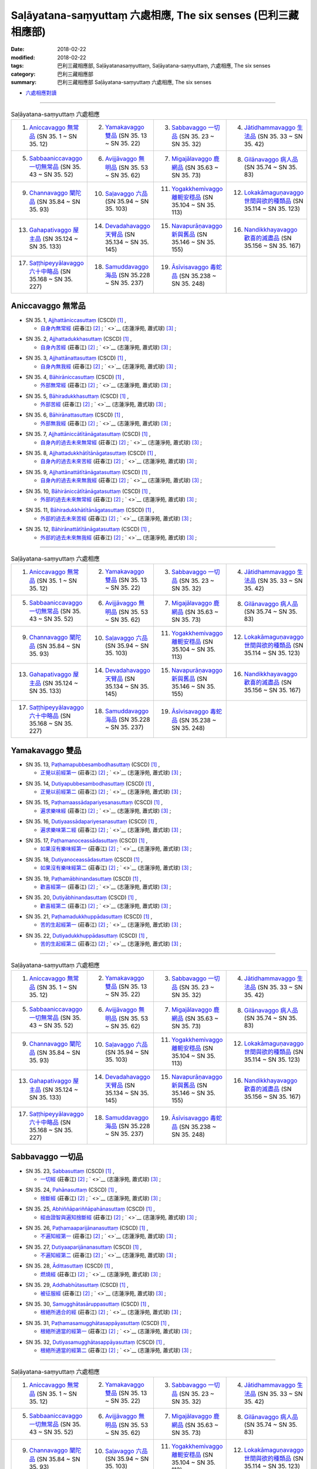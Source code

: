 Saḷāyatana-saṃyuttaṃ 六處相應, The six senses (巴利三藏 相應部)
###################################################################

:date: 2018-02-22
:modified: 2018-02-22
:tags: 巴利三藏相應部, Saḷāyatanasaṃyuttaṃ, Saḷāyatana-saṃyuttaṃ, 六處相應, The six senses
:category: 巴利三藏相應部
:summary: 巴利三藏相應部 Saḷāyatana-saṃyuttaṃ 六處相應, The six senses


- `六處相應對讀 <{filename}sn35-salayatana-samyutta-parallel-reading%zh.rst>`__ 

------

.. list-table:: Saḷāyatana-saṃyuttaṃ 六處相應
  :widths: 25 25 25 25

  * - 1. `Aniccavaggo 無常品`_ (SN 35. 1 ~ SN 35. 12)
    - 2. `Yamakavaggo 雙品`_ (SN 35. 13 ~ SN 35. 22)
    - 3. `Sabbavaggo 一切品`_ (SN 35. 23 ~ SN 35. 32)
    - 4. `Jātidhammavaggo 生法品`_ (SN 35. 33 ~ SN 35. 42)
  * - 5. `Sabbaaniccavaggo 一切無常品`_ (SN 35. 43 ~ SN 35. 52)
    - 6. `Avijjāvaggo 無明品`_ (SN 35. 53 ~ SN 35. 62)
    - 7. `Migajālavaggo 鹿網品`_ (SN 35.63  ~ SN 35. 73)
    - 8. `Gilānavaggo 病人品`_ (SN 35.74  ~ SN 35. 83)
  * - 9. `Channavaggo 闡陀品`_ (SN 35.84  ~ SN 35. 93)
    - 10. `Saḷavaggo 六品`_ (SN 35.94  ~ SN 35. 103)
    - 11. `Yogakkhemivaggo 離軛安穩品`_ (SN 35.104  ~ SN 35. 113)
    - 12. `Lokakāmaguṇavaggo 世間與欲的種類品`_ (SN 35.114  ~ SN 35. 123)
  * - 13. `Gahapativaggo 屋主品`_ (SN 35.124  ~ SN 35. 133)
    - 14. `Devadahavaggo 天臂品`_ (SN 35.134  ~ SN 35. 145)
    - 15. `Navapurāṇavaggo 新與舊品`_ (SN 35.146  ~ SN 35. 155)
    - 16. `Nandikkhayavaggo 歡喜的滅盡品`_ (SN 35.156  ~ SN 35. 167)
  * - 17. `Saṭṭhipeyyālavaggo 六十中略品`_ (SN 35.168  ~ SN 35. 227)
    - 18. `Samuddavaggo 海品`_ (SN 35.228  ~ SN 35. 237)
    - 19. `Āsīvisavaggo 毒蛇品`_ (SN 35.238  ~ SN 35. 248)
    - 

Aniccavaggo 無常品
++++++++++++++++++++

.. _sn35_1:

- SN 35. 1, `Ajjhattāniccasuttaṃ <http://www.tipitaka.org/romn/cscd/s0304m.mul0.xml>`__ (CSCD) [1]_ , 

  * `自身內無常經 <http://agama.buddhason.org/SN/SN0852.htm>`__ (莊春江) [2]_ ; ` <>`__ (志蓮淨苑, 蕭式球) [3]_ ;  


.. _sn35_2:

- SN 35. 2, `Ajjhattadukkhasuttaṃ <http://www.tipitaka.org/romn/cscd/s0304m.mul0.xml>`__ (CSCD) [1]_ , 

  * `自身內苦經 <http://agama.buddhason.org/SN/SN0853.htm>`__ (莊春江) [2]_ ; ` <>`__ (志蓮淨苑, 蕭式球) [3]_ ;  


.. _sn35_3:

- SN 35. 3, `Ajjhattānattasuttaṃ <http://www.tipitaka.org/romn/cscd/s0304m.mul0.xml>`__ (CSCD) [1]_ , 

  * `自身內無我經 <http://agama.buddhason.org/SN/SN0854.htm>`__ (莊春江) [2]_ ; ` <>`__ (志蓮淨苑, 蕭式球) [3]_ ;  


.. _sn35_4:

- SN 35. 4, `Bāhirāniccasuttaṃ <http://www.tipitaka.org/romn/cscd/s0304m.mul0.xml>`__ (CSCD) [1]_ , 

  * `外部無常經 <http://agama.buddhason.org/SN/SN0855.htm>`__ (莊春江) [2]_ ; ` <>`__ (志蓮淨苑, 蕭式球) [3]_ ;  


.. _sn35_5:

- SN 35. 5, `Bāhiradukkhasuttaṃ <http://www.tipitaka.org/romn/cscd/s0304m.mul0.xml>`__ (CSCD) [1]_ , 

  * `外部苦經 <http://agama.buddhason.org/SN/SN0856.htm>`__ (莊春江) [2]_ ; ` <>`__ (志蓮淨苑, 蕭式球) [3]_ ;  


.. _sn35_6:

- SN 35. 6, `Bāhirānattasuttaṃ <http://www.tipitaka.org/romn/cscd/s0304m.mul0.xml>`__ (CSCD) [1]_ , 

  * `外部無我經 <http://agama.buddhason.org/SN/SN0857.htm>`__ (莊春江) [2]_ ; ` <>`__ (志蓮淨苑, 蕭式球) [3]_ ;  


.. _sn35_7:

- SN 35. 7, `Ajjhattāniccātītānāgatasuttaṃ <http://www.tipitaka.org/romn/cscd/s0304m.mul0.xml>`__ (CSCD) [1]_ , 

  * `自身內的過去未來無常經 <http://agama.buddhason.org/SN/SN0858.htm>`__ (莊春江) [2]_ ; ` <>`__ (志蓮淨苑, 蕭式球) [3]_ ;  


.. _sn35_8:

- SN 35. 8, `Ajjhattadukkhātītānāgatasuttaṃ <http://www.tipitaka.org/romn/cscd/s0304m.mul0.xml>`__ (CSCD) [1]_ , 

  * `自身內的過去未來苦經 <http://agama.buddhason.org/SN/SN0859.htm>`__ (莊春江) [2]_ ; ` <>`__ (志蓮淨苑, 蕭式球) [3]_ ;  


.. _sn35_9:

- SN 35. 9, `Ajjhattānattātītānāgatasuttaṃ <http://www.tipitaka.org/romn/cscd/s0304m.mul0.xml>`__ (CSCD) [1]_ , 

  * `自身內的過去未來無我經 <http://agama.buddhason.org/SN/SN0860.htm>`__ (莊春江) [2]_ ; ` <>`__ (志蓮淨苑, 蕭式球) [3]_ ;  


.. _sn35_10:

- SN 35. 10, `Bāhirāniccātītānāgatasuttaṃ <http://www.tipitaka.org/romn/cscd/s0304m.mul0.xml>`__ (CSCD) [1]_ , 

  * `外部的過去未來無常經 <http://agama.buddhason.org/SN/SN0861.htm>`__ (莊春江) [2]_ ; ` <>`__ (志蓮淨苑, 蕭式球) [3]_ ;  

.. _sn35_11:

- SN 35. 11, `Bāhiradukkhātītānāgatasuttaṃ <http://www.tipitaka.org/romn/cscd/s0304m.mul0.xml>`__ (CSCD) [1]_ , 

  * `外部的過去未來苦經 <http://agama.buddhason.org/SN/SN0862.htm>`__ (莊春江) [2]_ ; ` <>`__ (志蓮淨苑, 蕭式球) [3]_ ;  


.. _sn35_12:

- SN 35. 12, `Bāhirānattātītānāgatasuttaṃ <http://www.tipitaka.org/romn/cscd/s0304m.mul0.xml>`__ (CSCD) [1]_ , 

  * `外部的過去未來無我經 <http://agama.buddhason.org/SN/SN0863.htm>`__ (莊春江) [2]_ ; ` <>`__ (志蓮淨苑, 蕭式球) [3]_ ;  

------

.. list-table:: Saḷāyatana-saṃyuttaṃ 六處相應
  :widths: 25 25 25 25

  * - 1. `Aniccavaggo 無常品`_ (SN 35. 1 ~ SN 35. 12)
    - 2. `Yamakavaggo 雙品`_ (SN 35. 13 ~ SN 35. 22)
    - 3. `Sabbavaggo 一切品`_ (SN 35. 23 ~ SN 35. 32)
    - 4. `Jātidhammavaggo 生法品`_ (SN 35. 33 ~ SN 35. 42)
  * - 5. `Sabbaaniccavaggo 一切無常品`_ (SN 35. 43 ~ SN 35. 52)
    - 6. `Avijjāvaggo 無明品`_ (SN 35. 53 ~ SN 35. 62)
    - 7. `Migajālavaggo 鹿網品`_ (SN 35.63  ~ SN 35. 73)
    - 8. `Gilānavaggo 病人品`_ (SN 35.74  ~ SN 35. 83)
  * - 9. `Channavaggo 闡陀品`_ (SN 35.84  ~ SN 35. 93)
    - 10. `Saḷavaggo 六品`_ (SN 35.94  ~ SN 35. 103)
    - 11. `Yogakkhemivaggo 離軛安穩品`_ (SN 35.104  ~ SN 35. 113)
    - 12. `Lokakāmaguṇavaggo 世間與欲的種類品`_ (SN 35.114  ~ SN 35. 123)
  * - 13. `Gahapativaggo 屋主品`_ (SN 35.124  ~ SN 35. 133)
    - 14. `Devadahavaggo 天臂品`_ (SN 35.134  ~ SN 35. 145)
    - 15. `Navapurāṇavaggo 新與舊品`_ (SN 35.146  ~ SN 35. 155)
    - 16. `Nandikkhayavaggo 歡喜的滅盡品`_ (SN 35.156  ~ SN 35. 167)
  * - 17. `Saṭṭhipeyyālavaggo 六十中略品`_ (SN 35.168  ~ SN 35. 227)
    - 18. `Samuddavaggo 海品`_ (SN 35.228  ~ SN 35. 237)
    - 19. `Āsīvisavaggo 毒蛇品`_ (SN 35.238  ~ SN 35. 248)
    - 

Yamakavaggo 雙品
++++++++++++++++++

.. _sn35_13:

- SN 35. 13, `Paṭhamapubbesambodhasuttaṃ <http://www.tipitaka.org/romn/cscd/s0304m.mul0.xml>`__ (CSCD) [1]_ , 

  * `正覺以前經第一 <http://agama.buddhason.org/SN/SN0864.htm>`__ (莊春江) [2]_ ; ` <>`__ (志蓮淨苑, 蕭式球) [3]_ ;  


.. _sn35_14:

- SN 35. 14, `Dutiyapubbesambodhasuttaṃ <http://www.tipitaka.org/romn/cscd/s0304m.mul0.xml>`__ (CSCD) [1]_ , 

  * `正覺以前經第二 <http://agama.buddhason.org/SN/SN0865.htm>`__ (莊春江) [2]_ ; ` <>`__ (志蓮淨苑, 蕭式球) [3]_ ;  


.. _sn35_15:

- SN 35. 15, `Paṭhamaassādapariyesanasuttaṃ <http://www.tipitaka.org/romn/cscd/s0304m.mul0.xml>`__ (CSCD) [1]_ , 

  * `遍求樂味經 <http://agama.buddhason.org/SN/SN0866.htm>`__ (莊春江) [2]_ ; ` <>`__ (志蓮淨苑, 蕭式球) [3]_ ;  


.. _sn35_16:

- SN 35. 16, `Dutiyaassādapariyesanasuttaṃ <http://www.tipitaka.org/romn/cscd/s0304m.mul0.xml>`__ (CSCD) [1]_ , 

  * `遍求樂味第二經 <http://agama.buddhason.org/SN/SN0867.htm>`__ (莊春江) [2]_ ; ` <>`__ (志蓮淨苑, 蕭式球) [3]_ ;  


.. _sn35_17:

- SN 35. 17, `Paṭhamanoceassādasuttaṃ <http://www.tipitaka.org/romn/cscd/s0304m.mul0.xml>`__ (CSCD) [1]_ , 

  * `如果沒有樂味經第一 <http://agama.buddhason.org/SN/SN0868.htm>`__ (莊春江) [2]_ ; ` <>`__ (志蓮淨苑, 蕭式球) [3]_ ;  


.. _sn35_18:

- SN 35. 18, `Dutiyanoceassādasuttaṃ <http://www.tipitaka.org/romn/cscd/s0304m.mul0.xml>`__ (CSCD) [1]_ , 

  * `如果沒有樂味經第二 <http://agama.buddhason.org/SN/SN0869.htm>`__ (莊春江) [2]_ ; ` <>`__ (志蓮淨苑, 蕭式球) [3]_ ;  


.. _sn35_19:

- SN 35. 19, `Paṭhamābhinandasuttaṃ <http://www.tipitaka.org/romn/cscd/s0304m.mul0.xml>`__ (CSCD) [1]_ , 

  * `歡喜經第一 <http://agama.buddhason.org/SN/SN0870.htm>`__ (莊春江) [2]_ ; ` <>`__ (志蓮淨苑, 蕭式球) [3]_ ;  


.. _sn35_20:

- SN 35. 20, `Dutiyābhinandasuttaṃ <http://www.tipitaka.org/romn/cscd/s0304m.mul0.xml>`__ (CSCD) [1]_ , 

  * `歡喜經第二 <http://agama.buddhason.org/SN/SN0871.htm>`__ (莊春江) [2]_ ; ` <>`__ (志蓮淨苑, 蕭式球) [3]_ ;  


.. _sn35_21:

- SN 35. 21, `Paṭhamadukkhuppādasuttaṃ <http://www.tipitaka.org/romn/cscd/s0304m.mul0.xml>`__ (CSCD) [1]_ , 

  * `苦的生起經第一 <http://agama.buddhason.org/SN/SN0872.htm>`__ (莊春江) [2]_ ; ` <>`__ (志蓮淨苑, 蕭式球) [3]_ ;  


.. _sn35_22:

- SN 35. 22, `Dutiyadukkhuppādasuttaṃ <http://www.tipitaka.org/romn/cscd/s0304m.mul0.xml>`__ (CSCD) [1]_ , 

  * `苦的生起經第二 <http://agama.buddhason.org/SN/SN0873.htm>`__ (莊春江) [2]_ ; ` <>`__ (志蓮淨苑, 蕭式球) [3]_ ;  

------

.. list-table:: Saḷāyatana-saṃyuttaṃ 六處相應
  :widths: 25 25 25 25

  * - 1. `Aniccavaggo 無常品`_ (SN 35. 1 ~ SN 35. 12)
    - 2. `Yamakavaggo 雙品`_ (SN 35. 13 ~ SN 35. 22)
    - 3. `Sabbavaggo 一切品`_ (SN 35. 23 ~ SN 35. 32)
    - 4. `Jātidhammavaggo 生法品`_ (SN 35. 33 ~ SN 35. 42)
  * - 5. `Sabbaaniccavaggo 一切無常品`_ (SN 35. 43 ~ SN 35. 52)
    - 6. `Avijjāvaggo 無明品`_ (SN 35. 53 ~ SN 35. 62)
    - 7. `Migajālavaggo 鹿網品`_ (SN 35.63  ~ SN 35. 73)
    - 8. `Gilānavaggo 病人品`_ (SN 35.74  ~ SN 35. 83)
  * - 9. `Channavaggo 闡陀品`_ (SN 35.84  ~ SN 35. 93)
    - 10. `Saḷavaggo 六品`_ (SN 35.94  ~ SN 35. 103)
    - 11. `Yogakkhemivaggo 離軛安穩品`_ (SN 35.104  ~ SN 35. 113)
    - 12. `Lokakāmaguṇavaggo 世間與欲的種類品`_ (SN 35.114  ~ SN 35. 123)
  * - 13. `Gahapativaggo 屋主品`_ (SN 35.124  ~ SN 35. 133)
    - 14. `Devadahavaggo 天臂品`_ (SN 35.134  ~ SN 35. 145)
    - 15. `Navapurāṇavaggo 新與舊品`_ (SN 35.146  ~ SN 35. 155)
    - 16. `Nandikkhayavaggo 歡喜的滅盡品`_ (SN 35.156  ~ SN 35. 167)
  * - 17. `Saṭṭhipeyyālavaggo 六十中略品`_ (SN 35.168  ~ SN 35. 227)
    - 18. `Samuddavaggo 海品`_ (SN 35.228  ~ SN 35. 237)
    - 19. `Āsīvisavaggo 毒蛇品`_ (SN 35.238  ~ SN 35. 248)
    - 

Sabbavaggo 一切品
+++++++++++++++++++

.. _sn35_23:

- SN 35. 23, `Sabbasuttaṃ <http://www.tipitaka.org/romn/cscd/s0304m.mul0.xml>`__ (CSCD) [1]_ , 

  * `一切經 <http://agama.buddhason.org/SN/SN0874.htm>`__ (莊春江) [2]_ ; ` <>`__ (志蓮淨苑, 蕭式球) [3]_ ;  


.. _sn35_24:

- SN 35. 24, `Pahānasuttaṃ <http://www.tipitaka.org/romn/cscd/s0304m.mul0.xml>`__ (CSCD) [1]_ , 

  * `捨斷經 <http://agama.buddhason.org/SN/SN0875.htm>`__ (莊春江) [2]_ ; ` <>`__ (志蓮淨苑, 蕭式球) [3]_ ;  


.. _sn35_25:

- SN 35. 25, `Abhiññāpariññāpahānasuttaṃ <http://www.tipitaka.org/romn/cscd/s0304m.mul0.xml>`__ (CSCD) [1]_ , 

  * `經由證智與遍知捨斷經 <http://agama.buddhason.org/SN/SN0876.htm>`__ (莊春江) [2]_ ; ` <>`__ (志蓮淨苑, 蕭式球) [3]_ ;  


.. _sn35_26:

- SN 35. 26, `Paṭhamaaparijānanasuttaṃ <http://www.tipitaka.org/romn/cscd/s0304m.mul0.xml>`__ (CSCD) [1]_ , 

  * `不遍知經第一 <http://agama.buddhason.org/SN/SN0877.htm>`__ (莊春江) [2]_ ; ` <>`__ (志蓮淨苑, 蕭式球) [3]_ ;  


.. _sn35_27:

- SN 35. 27, `Dutiyaaparijānanasuttaṃ <http://www.tipitaka.org/romn/cscd/s0304m.mul0.xml>`__ (CSCD) [1]_ , 

  * `不遍知經第二 <http://agama.buddhason.org/SN/SN0878.htm>`__ (莊春江) [2]_ ; ` <>`__ (志蓮淨苑, 蕭式球) [3]_ ;  


.. _sn35_28:

- SN 35. 28, `Ādittasuttaṃ <http://www.tipitaka.org/romn/cscd/s0304m.mul0.xml>`__ (CSCD) [1]_ , 

  * `燃燒經 <http://agama.buddhason.org/SN/SN0879.htm>`__ (莊春江) [2]_ ; ` <>`__ (志蓮淨苑, 蕭式球) [3]_ ;  


.. _sn35_29:

- SN 35. 29, `Addhabhūtasuttaṃ <http://www.tipitaka.org/romn/cscd/s0304m.mul0.xml>`__ (CSCD) [1]_ , 

  * `被征服經 <http://agama.buddhason.org/SN/SN0880.htm>`__ (莊春江) [2]_ ; ` <>`__ (志蓮淨苑, 蕭式球) [3]_ ;  


.. _sn35_30:

- SN 35. 30, `Samugghātasāruppasuttaṃ <http://www.tipitaka.org/romn/cscd/s0304m.mul0.xml>`__ (CSCD) [1]_ , 

  * `根絕所適合的經 <http://agama.buddhason.org/SN/SN0881.htm>`__ (莊春江) [2]_ ; ` <>`__ (志蓮淨苑, 蕭式球) [3]_ ;  

.. _sn35_31:

- SN 35. 31, `Paṭhamasamugghātasappāyasuttaṃ <http://www.tipitaka.org/romn/cscd/s0304m.mul0.xml>`__ (CSCD) [1]_ , 

  * `根絕所適當的經第一 <http://agama.buddhason.org/SN/SN0882.htm>`__ (莊春江) [2]_ ; ` <>`__ (志蓮淨苑, 蕭式球) [3]_ ;  


.. _sn35_32:

- SN 35. 32, `Dutiyasamugghātasappāyasuttaṃ <http://www.tipitaka.org/romn/cscd/s0304m.mul0.xml>`__ (CSCD) [1]_ , 

  * `根絕所適當的經第二 <http://agama.buddhason.org/SN/SN0883.htm>`__ (莊春江) [2]_ ; ` <>`__ (志蓮淨苑, 蕭式球) [3]_ ;  

------

.. list-table:: Saḷāyatana-saṃyuttaṃ 六處相應
  :widths: 25 25 25 25

  * - 1. `Aniccavaggo 無常品`_ (SN 35. 1 ~ SN 35. 12)
    - 2. `Yamakavaggo 雙品`_ (SN 35. 13 ~ SN 35. 22)
    - 3. `Sabbavaggo 一切品`_ (SN 35. 23 ~ SN 35. 32)
    - 4. `Jātidhammavaggo 生法品`_ (SN 35. 33 ~ SN 35. 42)
  * - 5. `Sabbaaniccavaggo 一切無常品`_ (SN 35. 43 ~ SN 35. 52)
    - 6. `Avijjāvaggo 無明品`_ (SN 35. 53 ~ SN 35. 62)
    - 7. `Migajālavaggo 鹿網品`_ (SN 35.63  ~ SN 35. 73)
    - 8. `Gilānavaggo 病人品`_ (SN 35.74  ~ SN 35. 83)
  * - 9. `Channavaggo 闡陀品`_ (SN 35.84  ~ SN 35. 93)
    - 10. `Saḷavaggo 六品`_ (SN 35.94  ~ SN 35. 103)
    - 11. `Yogakkhemivaggo 離軛安穩品`_ (SN 35.104  ~ SN 35. 113)
    - 12. `Lokakāmaguṇavaggo 世間與欲的種類品`_ (SN 35.114  ~ SN 35. 123)
  * - 13. `Gahapativaggo 屋主品`_ (SN 35.124  ~ SN 35. 133)
    - 14. `Devadahavaggo 天臂品`_ (SN 35.134  ~ SN 35. 145)
    - 15. `Navapurāṇavaggo 新與舊品`_ (SN 35.146  ~ SN 35. 155)
    - 16. `Nandikkhayavaggo 歡喜的滅盡品`_ (SN 35.156  ~ SN 35. 167)
  * - 17. `Saṭṭhipeyyālavaggo 六十中略品`_ (SN 35.168  ~ SN 35. 227)
    - 18. `Samuddavaggo 海品`_ (SN 35.228  ~ SN 35. 237)
    - 19. `Āsīvisavaggo 毒蛇品`_ (SN 35.238  ~ SN 35. 248)
    - 

Jātidhammavaggo 生法品
+++++++++++++++++++++++++

.. _sn35_33:

- SN 35. 33~42, `Jātidhammādisuttadasakaṃ <http://www.tipitaka.org/romn/cscd/s0304m.mul0.xml>`__ (CSCD) [1]_ , 

  * `生法等經十則 <http://agama.buddhason.org/SN/SN0884.htm>`__ (莊春江) [2]_ ; ` <>`__ (志蓮淨苑, 蕭式球) [3]_ ;  

------

.. list-table:: Saḷāyatana-saṃyuttaṃ 六處相應
  :widths: 25 25 25 25

  * - 1. `Aniccavaggo 無常品`_ (SN 35. 1 ~ SN 35. 12)
    - 2. `Yamakavaggo 雙品`_ (SN 35. 13 ~ SN 35. 22)
    - 3. `Sabbavaggo 一切品`_ (SN 35. 23 ~ SN 35. 32)
    - 4. `Jātidhammavaggo 生法品`_ (SN 35. 33 ~ SN 35. 42)
  * - 5. `Sabbaaniccavaggo 一切無常品`_ (SN 35. 43 ~ SN 35. 52)
    - 6. `Avijjāvaggo 無明品`_ (SN 35. 53 ~ SN 35. 62)
    - 7. `Migajālavaggo 鹿網品`_ (SN 35.63  ~ SN 35. 73)
    - 8. `Gilānavaggo 病人品`_ (SN 35.74  ~ SN 35. 83)
  * - 9. `Channavaggo 闡陀品`_ (SN 35.84  ~ SN 35. 93)
    - 10. `Saḷavaggo 六品`_ (SN 35.94  ~ SN 35. 103)
    - 11. `Yogakkhemivaggo 離軛安穩品`_ (SN 35.104  ~ SN 35. 113)
    - 12. `Lokakāmaguṇavaggo 世間與欲的種類品`_ (SN 35.114  ~ SN 35. 123)
  * - 13. `Gahapativaggo 屋主品`_ (SN 35.124  ~ SN 35. 133)
    - 14. `Devadahavaggo 天臂品`_ (SN 35.134  ~ SN 35. 145)
    - 15. `Navapurāṇavaggo 新與舊品`_ (SN 35.146  ~ SN 35. 155)
    - 16. `Nandikkhayavaggo 歡喜的滅盡品`_ (SN 35.156  ~ SN 35. 167)
  * - 17. `Saṭṭhipeyyālavaggo 六十中略品`_ (SN 35.168  ~ SN 35. 227)
    - 18. `Samuddavaggo 海品`_ (SN 35.228  ~ SN 35. 237)
    - 19. `Āsīvisavaggo 毒蛇品`_ (SN 35.238  ~ SN 35. 248)
    - 

Sabbaaniccavaggo 一切無常品
+++++++++++++++++++++++++++++

.. _sn35_43:

- SN 35. 43~51, `Aniccādisuttanavakaṃ <http://www.tipitaka.org/romn/cscd/s0304m.mul0.xml>`__ (CSCD) [1]_ , 

  * `無常等經九則 <http://agama.buddhason.org/SN/SN0885.htm>`__ (莊春江) [2]_ ; ` <>`__ (志蓮淨苑, 蕭式球) [3]_ ;  

.. _sn35_52:

- SN 35. 52, `Upassaṭṭhasuttaṃ <http://www.tipitaka.org/romn/cscd/s0304m.mul0.xml>`__ (CSCD) [1]_ , 

  * `被逼惱經 <http://agama.buddhason.org/SN/SN0886.htm>`__ (莊春江) [2]_ ; ` <>`__ (志蓮淨苑, 蕭式球) [3]_ ;  

------

.. list-table:: Saḷāyatana-saṃyuttaṃ 六處相應
  :widths: 25 25 25 25

  * - 1. `Aniccavaggo 無常品`_ (SN 35. 1 ~ SN 35. 12)
    - 2. `Yamakavaggo 雙品`_ (SN 35. 13 ~ SN 35. 22)
    - 3. `Sabbavaggo 一切品`_ (SN 35. 23 ~ SN 35. 32)
    - 4. `Jātidhammavaggo 生法品`_ (SN 35. 33 ~ SN 35. 42)
  * - 5. `Sabbaaniccavaggo 一切無常品`_ (SN 35. 43 ~ SN 35. 52)
    - 6. `Avijjāvaggo 無明品`_ (SN 35. 53 ~ SN 35. 62)
    - 7. `Migajālavaggo 鹿網品`_ (SN 35.63  ~ SN 35. 73)
    - 8. `Gilānavaggo 病人品`_ (SN 35.74  ~ SN 35. 83)
  * - 9. `Channavaggo 闡陀品`_ (SN 35.84  ~ SN 35. 93)
    - 10. `Saḷavaggo 六品`_ (SN 35.94  ~ SN 35. 103)
    - 11. `Yogakkhemivaggo 離軛安穩品`_ (SN 35.104  ~ SN 35. 113)
    - 12. `Lokakāmaguṇavaggo 世間與欲的種類品`_ (SN 35.114  ~ SN 35. 123)
  * - 13. `Gahapativaggo 屋主品`_ (SN 35.124  ~ SN 35. 133)
    - 14. `Devadahavaggo 天臂品`_ (SN 35.134  ~ SN 35. 145)
    - 15. `Navapurāṇavaggo 新與舊品`_ (SN 35.146  ~ SN 35. 155)
    - 16. `Nandikkhayavaggo 歡喜的滅盡品`_ (SN 35.156  ~ SN 35. 167)
  * - 17. `Saṭṭhipeyyālavaggo 六十中略品`_ (SN 35.168  ~ SN 35. 227)
    - 18. `Samuddavaggo 海品`_ (SN 35.228  ~ SN 35. 237)
    - 19. `Āsīvisavaggo 毒蛇品`_ (SN 35.238  ~ SN 35. 248)
    - 

Avijjāvaggo 無明品
+++++++++++++++++++++

.. _sn35_53:

- SN 35. 53, `Avijjāpahānasuttaṃ <http://www.tipitaka.org/romn/cscd/s0304m.mul0.xml>`__ (CSCD) [1]_ , 

  * `無明的捨斷經 <http://agama.buddhason.org/SN/SN0887.htm>`__ (莊春江) [2]_ ; ` <>`__ (志蓮淨苑, 蕭式球) [3]_ ;  


.. _sn35_54:

- SN 35. 54, `Saṃyojanapahānasuttaṃ <http://www.tipitaka.org/romn/cscd/s0304m.mul0.xml>`__ (CSCD) [1]_ , 

  * `結的捨斷經 <http://agama.buddhason.org/SN/SN0888.htm>`__ (莊春江) [2]_ ; ` <>`__ (志蓮淨苑, 蕭式球) [3]_ ;  


.. _sn35_55:

- SN 35. 55, `Saṃyojanasamugghātasuttaṃ <http://www.tipitaka.org/romn/cscd/s0304m.mul0.xml>`__ (CSCD) [1]_ , 

  * `結的根除經 <http://agama.buddhason.org/SN/SN0889.htm>`__ (莊春江) [2]_ ; ` <>`__ (志蓮淨苑, 蕭式球) [3]_ ;  


.. _sn35_56:

- SN 35. 56, `Āsavapahānasuttaṃ <http://www.tipitaka.org/romn/cscd/s0304m.mul0.xml>`__ (CSCD) [1]_ , 

  * `煩惱的捨斷經 <http://agama.buddhason.org/SN/SN0890.htm>`__ (莊春江) [2]_ ; ` <>`__ (志蓮淨苑, 蕭式球) [3]_ ;  


.. _sn35_57:

- SN 35. 57, `Āsavasamugghātasuttaṃ <http://www.tipitaka.org/romn/cscd/s0304m.mul0.xml>`__ (CSCD) [1]_ , 

  * `煩惱的根除經 <http://agama.buddhason.org/SN/SN0891.htm>`__ (莊春江) [2]_ ; ` <>`__ (志蓮淨苑, 蕭式球) [3]_ ;  


.. _sn35_58:

- SN 35. 58, `Anusayapahānasuttaṃ <http://www.tipitaka.org/romn/cscd/s0304m.mul0.xml>`__ (CSCD) [1]_ , 

  * `煩惱潛在趨勢的捨斷經 <http://agama.buddhason.org/SN/SN0892.htm>`__ (莊春江) [2]_ ; ` <>`__ (志蓮淨苑, 蕭式球) [3]_ ;  


.. _sn35_59:

- SN 35. 59, `Anusayasamugghātasuttaṃ <http://www.tipitaka.org/romn/cscd/s0304m.mul0.xml>`__ (CSCD) [1]_ , 

  * `煩惱潛在趨勢的根除經 <http://agama.buddhason.org/SN/SN0893.htm>`__ (莊春江) [2]_ ; ` <>`__ (志蓮淨苑, 蕭式球) [3]_ ;  


.. _sn35_60:

- SN 35. 60, `Sabbupādānapariññāsuttaṃ <http://www.tipitaka.org/romn/cscd/s0304m.mul0.xml>`__ (CSCD) [1]_ , 

  * `一切取的遍知經 <http://agama.buddhason.org/SN/SN0894.htm>`__ (莊春江) [2]_ ; ` <>`__ (志蓮淨苑, 蕭式球) [3]_ ;  


.. _sn35_61:

- SN 35. 61, `Paṭhamasabbupādānapariyādānasuttaṃ <http://www.tipitaka.org/romn/cscd/s0304m.mul0.xml>`__ (CSCD) [1]_ , 

  * `一切取的耗盡經第一 <http://agama.buddhason.org/SN/SN0895.htm>`__ (莊春江) [2]_ ; ` <>`__ (志蓮淨苑, 蕭式球) [3]_ ;  


.. _sn35_62:

- SN 35. 62, `Dutiyasabbupādānapariyādānasuttaṃ <http://www.tipitaka.org/romn/cscd/s0304m.mul0.xml>`__ (CSCD) [1]_ , 

  * `一切取的耗盡經第二 <http://agama.buddhason.org/SN/SN0896.htm>`__ (莊春江) [2]_ ; ` <>`__ (志蓮淨苑, 蕭式球) [3]_ ;  

------

.. list-table:: Saḷāyatana-saṃyuttaṃ 六處相應
  :widths: 25 25 25 25

  * - 1. `Aniccavaggo 無常品`_ (SN 35. 1 ~ SN 35. 12)
    - 2. `Yamakavaggo 雙品`_ (SN 35. 13 ~ SN 35. 22)
    - 3. `Sabbavaggo 一切品`_ (SN 35. 23 ~ SN 35. 32)
    - 4. `Jātidhammavaggo 生法品`_ (SN 35. 33 ~ SN 35. 42)
  * - 5. `Sabbaaniccavaggo 一切無常品`_ (SN 35. 43 ~ SN 35. 52)
    - 6. `Avijjāvaggo 無明品`_ (SN 35. 53 ~ SN 35. 62)
    - 7. `Migajālavaggo 鹿網品`_ (SN 35.63  ~ SN 35. 73)
    - 8. `Gilānavaggo 病人品`_ (SN 35.74  ~ SN 35. 83)
  * - 9. `Channavaggo 闡陀品`_ (SN 35.84  ~ SN 35. 93)
    - 10. `Saḷavaggo 六品`_ (SN 35.94  ~ SN 35. 103)
    - 11. `Yogakkhemivaggo 離軛安穩品`_ (SN 35.104  ~ SN 35. 113)
    - 12. `Lokakāmaguṇavaggo 世間與欲的種類品`_ (SN 35.114  ~ SN 35. 123)
  * - 13. `Gahapativaggo 屋主品`_ (SN 35.124  ~ SN 35. 133)
    - 14. `Devadahavaggo 天臂品`_ (SN 35.134  ~ SN 35. 145)
    - 15. `Navapurāṇavaggo 新與舊品`_ (SN 35.146  ~ SN 35. 155)
    - 16. `Nandikkhayavaggo 歡喜的滅盡品`_ (SN 35.156  ~ SN 35. 167)
  * - 17. `Saṭṭhipeyyālavaggo 六十中略品`_ (SN 35.168  ~ SN 35. 227)
    - 18. `Samuddavaggo 海品`_ (SN 35.228  ~ SN 35. 237)
    - 19. `Āsīvisavaggo 毒蛇品`_ (SN 35.238  ~ SN 35. 248)
    - 

Migajālavaggo 鹿網品
+++++++++++++++++++++++

.. _sn35_63:

- SN 35. 63, `Paṭhamamigajālasuttaṃ <http://www.tipitaka.org/romn/cscd/s0304m.mul0.xml>`__ (CSCD) [1]_ , 

  * `鹿網經第一 <http://agama.buddhason.org/SN/SN0897.htm>`__ (莊春江) [2]_ ; ` <>`__ (志蓮淨苑, 蕭式球) [3]_ ;  


.. _sn35_64:

- SN 35. 64, `Dutiyamigajālasuttaṃ <http://www.tipitaka.org/romn/cscd/s0304m.mul0.xml>`__ (CSCD) [1]_ , 

  * `鹿網經第二 <http://agama.buddhason.org/SN/SN0898.htm>`__ (莊春江) [2]_ ; ` <>`__ (志蓮淨苑, 蕭式球) [3]_ ;  


.. _sn35_65:

- SN 35. 65, `Paṭhamasamiddhimārapañhāsuttaṃ <http://www.tipitaka.org/romn/cscd/s0304m.mul0.xml>`__ (CSCD) [1]_ , 

  * `三彌提問魔經第一 <http://agama.buddhason.org/SN/SN0899.htm>`__ (莊春江) [2]_ ; ` <>`__ (志蓮淨苑, 蕭式球) [3]_ ;  


.. _sn35_66:

- SN 35. 66, `Samiddhisattapañhāsuttaṃ <http://www.tipitaka.org/romn/cscd/s0304m.mul0.xml>`__ (CSCD) [1]_ , 

  * `三彌提問眾生經 <http://agama.buddhason.org/SN/SN0900.htm>`__ (莊春江) [2]_ ; ` <>`__ (志蓮淨苑, 蕭式球) [3]_ ;  


.. _sn35_67:

- SN 35. 67, `Samiddhidukkhapañhāsuttaṃ <http://www.tipitaka.org/romn/cscd/s0304m.mul0.xml>`__ (CSCD) [1]_ , 

  * `三彌提問苦經 <http://agama.buddhason.org/SN/SN0901.htm>`__ (莊春江) [2]_ ; ` <>`__ (志蓮淨苑, 蕭式球) [3]_ ;  


.. _sn35_68:

- SN 35. 68, `Samiddhilokapañhāsuttaṃ <http://www.tipitaka.org/romn/cscd/s0304m.mul0.xml>`__ (CSCD) [1]_ , 

  * `三彌提問世間經 <http://agama.buddhason.org/SN/SN0902.htm>`__ (莊春江) [2]_ ; ` <>`__ (志蓮淨苑, 蕭式球) [3]_ ;  


.. _sn35_69:

- SN 35. 69, `Upasenaāsīvisasuttaṃ <http://www.tipitaka.org/romn/cscd/s0304m.mul0.xml>`__ (CSCD) [1]_ , 

  * `優波先那-毒蛇經 <http://agama.buddhason.org/SN/SN0903.htm>`__ (莊春江) [2]_ ; ` <>`__ (志蓮淨苑, 蕭式球) [3]_ ;  


.. _sn35_70:

- SN 35. 70, `Upavāṇasandiṭṭhikasuttaṃ <http://www.tipitaka.org/romn/cscd/s0304m.mul0.xml>`__ (CSCD) [1]_ , 

  * `優波哇那直接可見的經 <http://agama.buddhason.org/SN/SN0904.htm>`__ (莊春江) [2]_ ; ` <>`__ (志蓮淨苑, 蕭式球) [3]_ ;  


.. _sn35_71:

- SN 35. 71, `Paṭhamachaphassāyatanasuttaṃ <http://www.tipitaka.org/romn/cscd/s0304m.mul0.xml>`__ (CSCD) [1]_ , 

  * `六觸處經第一 <http://agama.buddhason.org/SN/SN0905.htm>`__ (莊春江) [2]_ ; ` <>`__ (志蓮淨苑, 蕭式球) [3]_ ;  


.. _sn35_72:

- SN 35. 72, `Dutiyachaphassāyatanasuttaṃ <http://www.tipitaka.org/romn/cscd/s0304m.mul0.xml>`__ (CSCD) [1]_ , 

  * `六觸處經第二 <http://agama.buddhason.org/SN/SN0906.htm>`__ (莊春江) [2]_ ; ` <>`__ (志蓮淨苑, 蕭式球) [3]_ ;  


.. _sn35_73:

- SN 35. 73, `Tatiyachaphassāyatanasuttaṃ <http://www.tipitaka.org/romn/cscd/s0304m.mul0.xml>`__ (CSCD) [1]_ , 

  * `六觸處經第三 <http://agama.buddhason.org/SN/SN0907.htm>`__ (莊春江) [2]_ ; ` <>`__ (志蓮淨苑, 蕭式球) [3]_ ;  

------

.. list-table:: Saḷāyatana-saṃyuttaṃ 六處相應
  :widths: 25 25 25 25

  * - 1. `Aniccavaggo 無常品`_ (SN 35. 1 ~ SN 35. 12)
    - 2. `Yamakavaggo 雙品`_ (SN 35. 13 ~ SN 35. 22)
    - 3. `Sabbavaggo 一切品`_ (SN 35. 23 ~ SN 35. 32)
    - 4. `Jātidhammavaggo 生法品`_ (SN 35. 33 ~ SN 35. 42)
  * - 5. `Sabbaaniccavaggo 一切無常品`_ (SN 35. 43 ~ SN 35. 52)
    - 6. `Avijjāvaggo 無明品`_ (SN 35. 53 ~ SN 35. 62)
    - 7. `Migajālavaggo 鹿網品`_ (SN 35.63  ~ SN 35. 73)
    - 8. `Gilānavaggo 病人品`_ (SN 35.74  ~ SN 35. 83)
  * - 9. `Channavaggo 闡陀品`_ (SN 35.84  ~ SN 35. 93)
    - 10. `Saḷavaggo 六品`_ (SN 35.94  ~ SN 35. 103)
    - 11. `Yogakkhemivaggo 離軛安穩品`_ (SN 35.104  ~ SN 35. 113)
    - 12. `Lokakāmaguṇavaggo 世間與欲的種類品`_ (SN 35.114  ~ SN 35. 123)
  * - 13. `Gahapativaggo 屋主品`_ (SN 35.124  ~ SN 35. 133)
    - 14. `Devadahavaggo 天臂品`_ (SN 35.134  ~ SN 35. 145)
    - 15. `Navapurāṇavaggo 新與舊品`_ (SN 35.146  ~ SN 35. 155)
    - 16. `Nandikkhayavaggo 歡喜的滅盡品`_ (SN 35.156  ~ SN 35. 167)
  * - 17. `Saṭṭhipeyyālavaggo 六十中略品`_ (SN 35.168  ~ SN 35. 227)
    - 18. `Samuddavaggo 海品`_ (SN 35.228  ~ SN 35. 237)
    - 19. `Āsīvisavaggo 毒蛇品`_ (SN 35.238  ~ SN 35. 248)
    - 

Gilānavaggo 病人品
+++++++++++++++++++++


.. _sn35_74:

- SN 35. 74, `Paṭhamagilānasuttaṃ <http://www.tipitaka.org/romn/cscd/s0304m.mul0.xml>`__ (CSCD) [1]_ , 

  * `病人經第一 <http://agama.buddhason.org/SN/SN0908.htm>`__ (莊春江) [2]_ ; ` <>`__ (志蓮淨苑, 蕭式球) [3]_ ;  


.. _sn35_75:

- SN 35. 75, `Dutiyagilānasuttaṃ <http://www.tipitaka.org/romn/cscd/s0304m.mul0.xml>`__ (CSCD) [1]_ , 

  * `病人經第二 <http://agama.buddhason.org/SN/SN0909.htm>`__ (莊春江) [2]_ ; ` <>`__ (志蓮淨苑, 蕭式球) [3]_ ;  


.. _sn35_76:

- SN 35. 76, `Rādhaaniccasuttaṃ <http://www.tipitaka.org/romn/cscd/s0304m.mul0.xml>`__ (CSCD) [1]_ , 

  * `羅陀-無常經 <http://agama.buddhason.org/SN/SN0910.htm>`__ (莊春江) [2]_ ; ` <>`__ (志蓮淨苑, 蕭式球) [3]_ ;  


.. _sn35_77:

- SN 35. 77, `Rādhadukkhasuttaṃ <http://www.tipitaka.org/romn/cscd/s0304m.mul0.xml>`__ (CSCD) [1]_ , 

  * `羅陀-苦經 <http://agama.buddhason.org/SN/SN0911.htm>`__ (莊春江) [2]_ ; ` <>`__ (志蓮淨苑, 蕭式球) [3]_ ;  


.. _sn35_78:

- SN 35. 78, `Rādhaanattasuttaṃ <http://www.tipitaka.org/romn/cscd/s0304m.mul0.xml>`__ (CSCD) [1]_ , 

  * `羅陀-無我經 <http://agama.buddhason.org/SN/SN0912.htm>`__ (莊春江) [2]_ ; ` <>`__ (志蓮淨苑, 蕭式球) [3]_ ;  


.. _sn35_79:

- SN 35. 79, `Paṭhamaavijjāpahānasuttaṃ <http://www.tipitaka.org/romn/cscd/s0304m.mul0.xml>`__ (CSCD) [1]_ , 

  * `無明的捨斷經第一 <http://agama.buddhason.org/SN/SN0913.htm>`__ (莊春江) [2]_ ; ` <>`__ (志蓮淨苑, 蕭式球) [3]_ ;  


.. _sn35_80:

- SN 35. 80, `Dutiyaavijjāpahānasuttaṃ <http://www.tipitaka.org/romn/cscd/s0304m.mul0.xml>`__ (CSCD) [1]_ , 

  * `無明的捨斷經第二 <http://agama.buddhason.org/SN/SN0914.htm>`__ (莊春江) [2]_ ; ` <>`__ (志蓮淨苑, 蕭式球) [3]_ ;  

.. _sn35_81:

- SN 35. 81, `Sambahulabhikkhusuttaṃ <http://www.tipitaka.org/romn/cscd/s0304m.mul0.xml>`__ (CSCD) [1]_ , 

  * `眾多比丘經 <http://agama.buddhason.org/SN/SN0915.htm>`__ (莊春江) [2]_ ; ` <>`__ (志蓮淨苑, 蕭式球) [3]_ ;  


.. _sn35_82:

- SN 35. 82, `Lokapañhāsuttaṃ <http://www.tipitaka.org/romn/cscd/s0304m.mul0.xml>`__ (CSCD) [1]_ , 

  * `世間之問經 <http://agama.buddhason.org/SN/SN0916.htm>`__ (莊春江) [2]_ ; ` <>`__ (志蓮淨苑, 蕭式球) [3]_ ;  

.. _sn35_83:

- SN 35. 83, `Phaggunapañhāsuttaṃ <http://www.tipitaka.org/romn/cscd/s0304m.mul0.xml>`__ (CSCD) [1]_ , 

  * `波估那之問經 <http://agama.buddhason.org/SN/SN0917.htm>`__ (莊春江) [2]_ ; ` <>`__ (志蓮淨苑, 蕭式球) [3]_ ;  

------

.. list-table:: Saḷāyatana-saṃyuttaṃ 六處相應
  :widths: 25 25 25 25

  * - 1. `Aniccavaggo 無常品`_ (SN 35. 1 ~ SN 35. 12)
    - 2. `Yamakavaggo 雙品`_ (SN 35. 13 ~ SN 35. 22)
    - 3. `Sabbavaggo 一切品`_ (SN 35. 23 ~ SN 35. 32)
    - 4. `Jātidhammavaggo 生法品`_ (SN 35. 33 ~ SN 35. 42)
  * - 5. `Sabbaaniccavaggo 一切無常品`_ (SN 35. 43 ~ SN 35. 52)
    - 6. `Avijjāvaggo 無明品`_ (SN 35. 53 ~ SN 35. 62)
    - 7. `Migajālavaggo 鹿網品`_ (SN 35.63  ~ SN 35. 73)
    - 8. `Gilānavaggo 病人品`_ (SN 35.74  ~ SN 35. 83)
  * - 9. `Channavaggo 闡陀品`_ (SN 35.84  ~ SN 35. 93)
    - 10. `Saḷavaggo 六品`_ (SN 35.94  ~ SN 35. 103)
    - 11. `Yogakkhemivaggo 離軛安穩品`_ (SN 35.104  ~ SN 35. 113)
    - 12. `Lokakāmaguṇavaggo 世間與欲的種類品`_ (SN 35.114  ~ SN 35. 123)
  * - 13. `Gahapativaggo 屋主品`_ (SN 35.124  ~ SN 35. 133)
    - 14. `Devadahavaggo 天臂品`_ (SN 35.134  ~ SN 35. 145)
    - 15. `Navapurāṇavaggo 新與舊品`_ (SN 35.146  ~ SN 35. 155)
    - 16. `Nandikkhayavaggo 歡喜的滅盡品`_ (SN 35.156  ~ SN 35. 167)
  * - 17. `Saṭṭhipeyyālavaggo 六十中略品`_ (SN 35.168  ~ SN 35. 227)
    - 18. `Samuddavaggo 海品`_ (SN 35.228  ~ SN 35. 237)
    - 19. `Āsīvisavaggo 毒蛇品`_ (SN 35.238  ~ SN 35. 248)
    - 

Channavaggo 闡陀品
++++++++++++++++++++

.. _sn35_84:

- SN 35. 84, `Palokadhammasuttaṃ <http://www.tipitaka.org/romn/cscd/s0304m.mul0.xml>`__ (CSCD) [1]_ , 

  * `壞散法經 <http://agama.buddhason.org/SN/SN0918.htm>`__ (莊春江) [2]_ ; ` <>`__ (志蓮淨苑, 蕭式球) [3]_ ;  


.. _sn35_85:

- SN 35. 85, `Suññatalokasuttaṃ <http://www.tipitaka.org/romn/cscd/s0304m.mul0.xml>`__ (CSCD) [1]_ , 

  * `世間是空經 <http://agama.buddhason.org/SN/SN0919.htm>`__ (莊春江) [2]_ ; ` <>`__ (志蓮淨苑, 蕭式球) [3]_ ;  


.. _sn35_86:

- SN 35. 86, `Saṃkhittadhammasuttaṃ <http://www.tipitaka.org/romn/cscd/s0304m.mul0.xml>`__ (CSCD) [1]_ , 

  * `簡要法經 <http://agama.buddhason.org/SN/SN0920.htm>`__ (莊春江) [2]_ ; ` <>`__ (志蓮淨苑, 蕭式球) [3]_ ;  


.. _sn35_87:

- SN 35. 87, `Channasuttaṃ <http://www.tipitaka.org/romn/cscd/s0304m.mul0.xml>`__ (CSCD) [1]_ , 

  * `闡陀經 <http://agama.buddhason.org/SN/SN0921.htm>`__ (莊春江) [2]_ ; ` <>`__ (志蓮淨苑, 蕭式球) [3]_ ;  


.. _sn35_88:

- SN 35. 88, `Puṇṇasuttaṃ <http://www.tipitaka.org/romn/cscd/s0304m.mul0.xml>`__ (CSCD) [1]_ , 

  * `富樓那經 <http://agama.buddhason.org/SN/SN0922.htm>`__ (莊春江) [2]_ ; ` <>`__ (志蓮淨苑, 蕭式球) [3]_ ;  


.. _sn35_89:

- SN 35. 89, `Bāhiyasuttaṃ <http://www.tipitaka.org/romn/cscd/s0304m.mul0.xml>`__ (CSCD) [1]_ , 

  * `婆醯雅經 <http://agama.buddhason.org/SN/SN0923.htm>`__ (莊春江) [2]_ ; ` <>`__ (志蓮淨苑, 蕭式球) [3]_ ;  


.. _sn35_90:

- SN 35. 90, `Paṭhamaejāsuttaṃ <http://www.tipitaka.org/romn/cscd/s0304m.mul0.xml>`__ (CSCD) [1]_ , 

  * `擾動經第一 <http://agama.buddhason.org/SN/SN0924.htm>`__ (莊春江) [2]_ ; ` <>`__ (志蓮淨苑, 蕭式球) [3]_ ;  

.. _sn35_91:

- SN 35. 91, `Dutiyaejāsuttaṃ <http://www.tipitaka.org/romn/cscd/s0304m.mul0.xml>`__ (CSCD) [1]_ , 

  * `擾動經第二 <http://agama.buddhason.org/SN/SN0925.htm>`__ (莊春江) [2]_ ; ` <>`__ (志蓮淨苑, 蕭式球) [3]_ ;  


.. _sn35_92:

- SN 35. 92, `Paṭhamadvayasuttaṃ <http://www.tipitaka.org/romn/cscd/s0304m.mul0.xml>`__ (CSCD) [1]_ , 

  * `一對經第一 <http://agama.buddhason.org/SN/SN0926.htm>`__ (莊春江) [2]_ ; ` <>`__ (志蓮淨苑, 蕭式球) [3]_ ;  


.. _sn35_93:

- SN 35. 93, `Dutiyadvayasuttaṃ <http://www.tipitaka.org/romn/cscd/s0304m.mul0.xml>`__ (CSCD) [1]_ , 

  * `一對經第二 <http://agama.buddhason.org/SN/SN0927.htm>`__ (莊春江) [2]_ ; ` <>`__ (志蓮淨苑, 蕭式球) [3]_ ;  

------

.. list-table:: Saḷāyatana-saṃyuttaṃ 六處相應
  :widths: 25 25 25 25

  * - 1. `Aniccavaggo 無常品`_ (SN 35. 1 ~ SN 35. 12)
    - 2. `Yamakavaggo 雙品`_ (SN 35. 13 ~ SN 35. 22)
    - 3. `Sabbavaggo 一切品`_ (SN 35. 23 ~ SN 35. 32)
    - 4. `Jātidhammavaggo 生法品`_ (SN 35. 33 ~ SN 35. 42)
  * - 5. `Sabbaaniccavaggo 一切無常品`_ (SN 35. 43 ~ SN 35. 52)
    - 6. `Avijjāvaggo 無明品`_ (SN 35. 53 ~ SN 35. 62)
    - 7. `Migajālavaggo 鹿網品`_ (SN 35.63  ~ SN 35. 73)
    - 8. `Gilānavaggo 病人品`_ (SN 35.74  ~ SN 35. 83)
  * - 9. `Channavaggo 闡陀品`_ (SN 35.84  ~ SN 35. 93)
    - 10. `Saḷavaggo 六品`_ (SN 35.94  ~ SN 35. 103)
    - 11. `Yogakkhemivaggo 離軛安穩品`_ (SN 35.104  ~ SN 35. 113)
    - 12. `Lokakāmaguṇavaggo 世間與欲的種類品`_ (SN 35.114  ~ SN 35. 123)
  * - 13. `Gahapativaggo 屋主品`_ (SN 35.124  ~ SN 35. 133)
    - 14. `Devadahavaggo 天臂品`_ (SN 35.134  ~ SN 35. 145)
    - 15. `Navapurāṇavaggo 新與舊品`_ (SN 35.146  ~ SN 35. 155)
    - 16. `Nandikkhayavaggo 歡喜的滅盡品`_ (SN 35.156  ~ SN 35. 167)
  * - 17. `Saṭṭhipeyyālavaggo 六十中略品`_ (SN 35.168  ~ SN 35. 227)
    - 18. `Samuddavaggo 海品`_ (SN 35.228  ~ SN 35. 237)
    - 19. `Āsīvisavaggo 毒蛇品`_ (SN 35.238  ~ SN 35. 248)
    - 

Saḷavaggo 六品
+++++++++++++++

.. _sn35_94:

- SN 35. 94, `Adantaaguttasuttaṃ <http://www.tipitaka.org/romn/cscd/s0304m.mul0.xml>`__ (CSCD) [1]_ , 

  * `不調御-不護經 <http://agama.buddhason.org/SN/SN0928.htm>`__ (莊春江) [2]_ ; ` <>`__ (志蓮淨苑, 蕭式球) [3]_ ;  


.. _sn35_95:

- SN 35. 95, `Mālukyaputtasuttaṃ <http://www.tipitaka.org/romn/cscd/s0304m.mul0.xml>`__ (CSCD) [1]_ , 

  * `瑪魯迦之子經 <http://agama.buddhason.org/SN/SN0929.htm>`__ (莊春江) [2]_ ; ` <>`__ (志蓮淨苑, 蕭式球) [3]_ ;  


.. _sn35_96:

- SN 35. 96, `Parihānadhammasuttaṃ <http://www.tipitaka.org/romn/cscd/s0304m.mul0.xml>`__ (CSCD) [1]_ , 

  * `退失法經 <http://agama.buddhason.org/SN/SN0930.htm>`__ (莊春江) [2]_ ; ` <>`__ (志蓮淨苑, 蕭式球) [3]_ ;  


.. _sn35_97:

- SN 35. 97, `Pamādavihārīsuttaṃ <http://www.tipitaka.org/romn/cscd/s0304m.mul0.xml>`__ (CSCD) [1]_ , 

  * `住於放逸經 <http://agama.buddhason.org/SN/SN0931.htm>`__ (莊春江) [2]_ ; ` <>`__ (志蓮淨苑, 蕭式球) [3]_ ;  


.. _sn35_98:

- SN 35. 98, `Saṃvarasuttaṃ <http://www.tipitaka.org/romn/cscd/s0304m.mul0.xml>`__ (CSCD) [1]_ , 

  * `自制經 <http://agama.buddhason.org/SN/SN0932.htm>`__ (莊春江) [2]_ ; ` <>`__ (志蓮淨苑, 蕭式球) [3]_ ;  


.. _sn35_99:

- SN 35. 99, `Samādhisuttaṃ <http://www.tipitaka.org/romn/cscd/s0304m.mul0.xml>`__ (CSCD) [1]_ , 

  * `定經 <http://agama.buddhason.org/SN/SN0933.htm>`__ (莊春江) [2]_ ; ` <>`__ (志蓮淨苑, 蕭式球) [3]_ ;  


.. _sn35_100:

- SN 35. 100, `Paṭisallānasuttaṃ <http://www.tipitaka.org/romn/cscd/s0304m.mul0.xml>`__ (CSCD) [1]_ , 

  * `獨坐經 <http://agama.buddhason.org/SN/SN0934.htm>`__ (莊春江) [2]_ ; ` <>`__ (志蓮淨苑, 蕭式球) [3]_ ;  

.. _sn35_101:

- SN 35. 101, `Paṭhamanatumhākaṃsuttaṃ <http://www.tipitaka.org/romn/cscd/s0304m.mul0.xml>`__ (CSCD) [1]_ , 

  * `非你們的經第一 <http://agama.buddhason.org/SN/SN0935.htm>`__ (莊春江) [2]_ ; ` <>`__ (志蓮淨苑, 蕭式球) [3]_ ;  


.. _sn35_102:

- SN 35. 102, `Dutiyanatumhākaṃsuttaṃ <http://www.tipitaka.org/romn/cscd/s0304m.mul0.xml>`__ (CSCD) [1]_ , 

  * `非你們的經第二 <http://agama.buddhason.org/SN/SN0936.htm>`__ (莊春江) [2]_ ; ` <>`__ (志蓮淨苑, 蕭式球) [3]_ ;  


.. _sn35_103:

- SN 35. 103, `Udakasuttaṃ <http://www.tipitaka.org/romn/cscd/s0304m.mul0.xml>`__ (CSCD) [1]_ , 

  * `優陀羅經 <http://agama.buddhason.org/SN/SN0937.htm>`__ (莊春江) [2]_ ; ` <>`__ (志蓮淨苑, 蕭式球) [3]_ ;  

------

.. list-table:: Saḷāyatana-saṃyuttaṃ 六處相應
  :widths: 25 25 25 25

  * - 1. `Aniccavaggo 無常品`_ (SN 35. 1 ~ SN 35. 12)
    - 2. `Yamakavaggo 雙品`_ (SN 35. 13 ~ SN 35. 22)
    - 3. `Sabbavaggo 一切品`_ (SN 35. 23 ~ SN 35. 32)
    - 4. `Jātidhammavaggo 生法品`_ (SN 35. 33 ~ SN 35. 42)
  * - 5. `Sabbaaniccavaggo 一切無常品`_ (SN 35. 43 ~ SN 35. 52)
    - 6. `Avijjāvaggo 無明品`_ (SN 35. 53 ~ SN 35. 62)
    - 7. `Migajālavaggo 鹿網品`_ (SN 35.63  ~ SN 35. 73)
    - 8. `Gilānavaggo 病人品`_ (SN 35.74  ~ SN 35. 83)
  * - 9. `Channavaggo 闡陀品`_ (SN 35.84  ~ SN 35. 93)
    - 10. `Saḷavaggo 六品`_ (SN 35.94  ~ SN 35. 103)
    - 11. `Yogakkhemivaggo 離軛安穩品`_ (SN 35.104  ~ SN 35. 113)
    - 12. `Lokakāmaguṇavaggo 世間與欲的種類品`_ (SN 35.114  ~ SN 35. 123)
  * - 13. `Gahapativaggo 屋主品`_ (SN 35.124  ~ SN 35. 133)
    - 14. `Devadahavaggo 天臂品`_ (SN 35.134  ~ SN 35. 145)
    - 15. `Navapurāṇavaggo 新與舊品`_ (SN 35.146  ~ SN 35. 155)
    - 16. `Nandikkhayavaggo 歡喜的滅盡品`_ (SN 35.156  ~ SN 35. 167)
  * - 17. `Saṭṭhipeyyālavaggo 六十中略品`_ (SN 35.168  ~ SN 35. 227)
    - 18. `Samuddavaggo 海品`_ (SN 35.228  ~ SN 35. 237)
    - 19. `Āsīvisavaggo 毒蛇品`_ (SN 35.238  ~ SN 35. 248)
    - 

Yogakkhemivaggo 離軛安穩品
++++++++++++++++++++++++++++

.. _sn35_104:

- SN 35. 104, `Yogakkhemisuttaṃ <http://www.tipitaka.org/romn/cscd/s0304m.mul0.xml>`__ (CSCD) [1]_ , 

  * `離軛安穩經 <http://agama.buddhason.org/SN/SN0938.htm>`__ (莊春江) [2]_ ; ` <>`__ (志蓮淨苑, 蕭式球) [3]_ ;  


.. _sn35_105:

- SN 35. 105, `Upādāyasuttaṃ <http://www.tipitaka.org/romn/cscd/s0304m.mul0.xml>`__ (CSCD) [1]_ , 

  * `執取經 <http://agama.buddhason.org/SN/SN0939.htm>`__ (莊春江) [2]_ ; ` <>`__ (志蓮淨苑, 蕭式球) [3]_ ;  


.. _sn35_106:

- SN 35. 106, `Dukkhasamudayasuttaṃ <http://www.tipitaka.org/romn/cscd/s0304m.mul0.xml>`__ (CSCD) [1]_ , 

  * `苦的集起經 <http://agama.buddhason.org/SN/SN0940.htm>`__ (莊春江) [2]_ ; ` <>`__ (志蓮淨苑, 蕭式球) [3]_ ;  


.. _sn35_107:

- SN 35. 107, `Lokasamudayasuttaṃ <http://www.tipitaka.org/romn/cscd/s0304m.mul0.xml>`__ (CSCD) [1]_ , 

  * `世間的集起經 <http://agama.buddhason.org/SN/SN0941.htm>`__ (莊春江) [2]_ ; ` <>`__ (志蓮淨苑, 蕭式球) [3]_ ;  


.. _sn35_108:

- SN 35. 108, `Seyyohamasmisuttaṃ <http://www.tipitaka.org/romn/cscd/s0304m.mul0.xml>`__ (CSCD) [1]_ , 

  * `我是優勝者經 <http://agama.buddhason.org/SN/SN0942.htm>`__ (莊春江) [2]_ ; ` <>`__ (志蓮淨苑, 蕭式球) [3]_ ;  


.. _sn35_109:

- SN 35. 109, `Saṃyojaniyasuttaṃ <http://www.tipitaka.org/romn/cscd/s0304m.mul0.xml>`__ (CSCD) [1]_ , 

  * `會被結縛經 <http://agama.buddhason.org/SN/SN0943.htm>`__ (莊春江) [2]_ ; ` <>`__ (志蓮淨苑, 蕭式球) [3]_ ;  


.. _sn35_110:

- SN 35. 110, `Upādāniyasuttaṃ <http://www.tipitaka.org/romn/cscd/s0304m.mul0.xml>`__ (CSCD) [1]_ , 

  * `會被執取經 <http://agama.buddhason.org/SN/SN0944.htm>`__ (莊春江) [2]_ ; ` <>`__ (志蓮淨苑, 蕭式球) [3]_ ;  

.. _sn35_111:

- SN 35. 111, `Ajjhattikāyatanaparijānanasuttaṃ <http://www.tipitaka.org/romn/cscd/s0304m.mul0.xml>`__ (CSCD) [1]_ , 

  * `內處遍知經 <http://agama.buddhason.org/SN/SN0945.htm>`__ (莊春江) [2]_ ; ` <>`__ (志蓮淨苑, 蕭式球) [3]_ ;  


.. _sn35_112:

- SN 35. 112, `Bāhirāyatanaparijānanasuttaṃ <http://www.tipitaka.org/romn/cscd/s0304m.mul0.xml>`__ (CSCD) [1]_ , 

  * `外處遍知經 <http://agama.buddhason.org/SN/SN0946.htm>`__ (莊春江) [2]_ ; ` <>`__ (志蓮淨苑, 蕭式球) [3]_ ;  


.. _sn35_113:

- SN 35. 113, `Upassutisuttaṃ <http://www.tipitaka.org/romn/cscd/s0304m.mul0.xml>`__ (CSCD) [1]_ , 

  * `屏息側聽經 <http://agama.buddhason.org/SN/SN0947.htm>`__ (莊春江) [2]_ ; ` <>`__ (志蓮淨苑, 蕭式球) [3]_ ;  


------

.. list-table:: Saḷāyatana-saṃyuttaṃ 六處相應
  :widths: 25 25 25 25

  * - 1. `Aniccavaggo 無常品`_ (SN 35. 1 ~ SN 35. 12)
    - 2. `Yamakavaggo 雙品`_ (SN 35. 13 ~ SN 35. 22)
    - 3. `Sabbavaggo 一切品`_ (SN 35. 23 ~ SN 35. 32)
    - 4. `Jātidhammavaggo 生法品`_ (SN 35. 33 ~ SN 35. 42)
  * - 5. `Sabbaaniccavaggo 一切無常品`_ (SN 35. 43 ~ SN 35. 52)
    - 6. `Avijjāvaggo 無明品`_ (SN 35. 53 ~ SN 35. 62)
    - 7. `Migajālavaggo 鹿網品`_ (SN 35.63  ~ SN 35. 73)
    - 8. `Gilānavaggo 病人品`_ (SN 35.74  ~ SN 35. 83)
  * - 9. `Channavaggo 闡陀品`_ (SN 35.84  ~ SN 35. 93)
    - 10. `Saḷavaggo 六品`_ (SN 35.94  ~ SN 35. 103)
    - 11. `Yogakkhemivaggo 離軛安穩品`_ (SN 35.104  ~ SN 35. 113)
    - 12. `Lokakāmaguṇavaggo 世間與欲的種類品`_ (SN 35.114  ~ SN 35. 123)
  * - 13. `Gahapativaggo 屋主品`_ (SN 35.124  ~ SN 35. 133)
    - 14. `Devadahavaggo 天臂品`_ (SN 35.134  ~ SN 35. 145)
    - 15. `Navapurāṇavaggo 新與舊品`_ (SN 35.146  ~ SN 35. 155)
    - 16. `Nandikkhayavaggo 歡喜的滅盡品`_ (SN 35.156  ~ SN 35. 167)
  * - 17. `Saṭṭhipeyyālavaggo 六十中略品`_ (SN 35.168  ~ SN 35. 227)
    - 18. `Samuddavaggo 海品`_ (SN 35.228  ~ SN 35. 237)
    - 19. `Āsīvisavaggo 毒蛇品`_ (SN 35.238  ~ SN 35. 248)
    - 

Lokakāmaguṇavaggo 世間與欲的種類品
+++++++++++++++++++++++++++++++++++++

.. _sn35_114:

- SN 35. 114, `Paṭhamamārapāsasuttaṃ <http://www.tipitaka.org/romn/cscd/s0304m.mul0.xml>`__ (CSCD) [1]_ , 

  * `魔網經第一 <http://agama.buddhason.org/SN/SN0948.htm>`__ (莊春江) [2]_ ; ` <>`__ (志蓮淨苑, 蕭式球) [3]_ ;  


.. _sn35_115:

- SN 35. 115, `Dutiyamārapāsasuttaṃ <http://www.tipitaka.org/romn/cscd/s0304m.mul0.xml>`__ (CSCD) [1]_ , 

  * `魔網經第二 <http://agama.buddhason.org/SN/SN0949.htm>`__ (莊春江) [2]_ ; ` <>`__ (志蓮淨苑, 蕭式球) [3]_ ;  


.. _sn35_116:

- SN 35. 116, `Lokantagamanasuttaṃ <http://www.tipitaka.org/romn/cscd/s0304m.mul0.xml>`__ (CSCD) [1]_ , 

  * `世間邊之行經 <http://agama.buddhason.org/SN/SN0950.htm>`__ (莊春江) [2]_ ; ` <>`__ (志蓮淨苑, 蕭式球) [3]_ ;  


.. _sn35_117:

- SN 35. 117, `Kāmaguṇasuttaṃ <http://www.tipitaka.org/romn/cscd/s0304m.mul0.xml>`__ (CSCD) [1]_ , 

  * `欲的種類經 <http://agama.buddhason.org/SN/SN0951.htm>`__ (莊春江) [2]_ ; ` <>`__ (志蓮淨苑, 蕭式球) [3]_ ;  


.. _sn35_118:

- SN 35. 118, `Sakkapañhasuttaṃ <http://www.tipitaka.org/romn/cscd/s0304m.mul0.xml>`__ (CSCD) [1]_ , 

  * `帝釋之問經 <http://agama.buddhason.org/SN/SN0952.htm>`__ (莊春江) [2]_ ; ` <>`__ (志蓮淨苑, 蕭式球) [3]_ ;  


.. _sn35_119:

- SN 35. 119, `Pañcasikhasuttaṃ <http://www.tipitaka.org/romn/cscd/s0304m.mul0.xml>`__ (CSCD) [1]_ , 

  * `五髻經 <http://agama.buddhason.org/SN/SN0953.htm>`__ (莊春江) [2]_ ; ` <>`__ (志蓮淨苑, 蕭式球) [3]_ ;  


.. _sn35_120:

- SN 35. 120, `Sāriputtasaddhivihārikasuttaṃ <http://www.tipitaka.org/romn/cscd/s0304m.mul0.xml>`__ (CSCD) [1]_ , 

  * `舍利弗-共住者經 <http://agama.buddhason.org/SN/SN0954.htm>`__ (莊春江) [2]_ ; ` <>`__ (志蓮淨苑, 蕭式球) [3]_ ;  

.. _sn35_121:

- SN 35. 121, `Rāhulovādasuttaṃ <http://www.tipitaka.org/romn/cscd/s0304m.mul0.xml>`__ (CSCD) [1]_ , 

  * `教誡羅侯羅經 <http://agama.buddhason.org/SN/SN0955.htm>`__ (莊春江) [2]_ ; ` <>`__ (志蓮淨苑, 蕭式球) [3]_ ;  


.. _sn35_122:

- SN 35. 122, `Saṃyojaniyadhammasuttaṃ <http://www.tipitaka.org/romn/cscd/s0304m.mul0.xml>`__ (CSCD) [1]_ , 

  * `會被結縛的法經 <http://agama.buddhason.org/SN/SN0956.htm>`__ (莊春江) [2]_ ; ` <>`__ (志蓮淨苑, 蕭式球) [3]_ ;  


.. _sn35_123:

- SN 35. 123, `Upādāniyadhammasuttaṃ <http://www.tipitaka.org/romn/cscd/s0304m.mul0.xml>`__ (CSCD) [1]_ , 

  * `會被執取的法經 <http://agama.buddhason.org/SN/SN0957.htm>`__ (莊春江) [2]_ ; ` <>`__ (志蓮淨苑, 蕭式球) [3]_ ;  


------

.. list-table:: Saḷāyatana-saṃyuttaṃ 六處相應
  :widths: 25 25 25 25

  * - 1. `Aniccavaggo 無常品`_ (SN 35. 1 ~ SN 35. 12)
    - 2. `Yamakavaggo 雙品`_ (SN 35. 13 ~ SN 35. 22)
    - 3. `Sabbavaggo 一切品`_ (SN 35. 23 ~ SN 35. 32)
    - 4. `Jātidhammavaggo 生法品`_ (SN 35. 33 ~ SN 35. 42)
  * - 5. `Sabbaaniccavaggo 一切無常品`_ (SN 35. 43 ~ SN 35. 52)
    - 6. `Avijjāvaggo 無明品`_ (SN 35. 53 ~ SN 35. 62)
    - 7. `Migajālavaggo 鹿網品`_ (SN 35.63  ~ SN 35. 73)
    - 8. `Gilānavaggo 病人品`_ (SN 35.74  ~ SN 35. 83)
  * - 9. `Channavaggo 闡陀品`_ (SN 35.84  ~ SN 35. 93)
    - 10. `Saḷavaggo 六品`_ (SN 35.94  ~ SN 35. 103)
    - 11. `Yogakkhemivaggo 離軛安穩品`_ (SN 35.104  ~ SN 35. 113)
    - 12. `Lokakāmaguṇavaggo 世間與欲的種類品`_ (SN 35.114  ~ SN 35. 123)
  * - 13. `Gahapativaggo 屋主品`_ (SN 35.124  ~ SN 35. 133)
    - 14. `Devadahavaggo 天臂品`_ (SN 35.134  ~ SN 35. 145)
    - 15. `Navapurāṇavaggo 新與舊品`_ (SN 35.146  ~ SN 35. 155)
    - 16. `Nandikkhayavaggo 歡喜的滅盡品`_ (SN 35.156  ~ SN 35. 167)
  * - 17. `Saṭṭhipeyyālavaggo 六十中略品`_ (SN 35.168  ~ SN 35. 227)
    - 18. `Samuddavaggo 海品`_ (SN 35.228  ~ SN 35. 237)
    - 19. `Āsīvisavaggo 毒蛇品`_ (SN 35.238  ~ SN 35. 248)
    - 

Gahapativaggo 屋主品
++++++++++++++++++++++

.. _sn35_124:

- SN 35. 124, `Vesālīsuttaṃ <http://www.tipitaka.org/romn/cscd/s0304m.mul0.xml>`__ (CSCD) [1]_ , 

  * `毘舍離經 <http://agama.buddhason.org/SN/SN0958.htm>`__ (莊春江) [2]_ ; ` <>`__ (志蓮淨苑, 蕭式球) [3]_ ;  


.. _sn35_125:

- SN 35. 125, `Vajjīsuttaṃ <http://www.tipitaka.org/romn/cscd/s0304m.mul0.xml>`__ (CSCD) [1]_ , 

  * `跋耆經 <http://agama.buddhason.org/SN/SN0959.htm>`__ (莊春江) [2]_ ; ` <>`__ (志蓮淨苑, 蕭式球) [3]_ ;  


.. _sn35_126:

- SN 35. 126, `Nāḷandasuttaṃ <http://www.tipitaka.org/romn/cscd/s0304m.mul0.xml>`__ (CSCD) [1]_ , 

  * `那難陀經 <http://agama.buddhason.org/SN/SN0960.htm>`__ (莊春江) [2]_ ; ` <>`__ (志蓮淨苑, 蕭式球) [3]_ ;  


.. _sn35_127:

- SN 35. 127, `Bhāradvājasuttaṃ <http://www.tipitaka.org/romn/cscd/s0304m.mul0.xml>`__ (CSCD) [1]_ , 

  * `婆羅墮若經 <http://agama.buddhason.org/SN/SN0961.htm>`__ (莊春江) [2]_ ; ` <>`__ (志蓮淨苑, 蕭式球) [3]_ ;  


.. _sn35_128:

- SN 35. 128, `Soṇasuttaṃ <http://www.tipitaka.org/romn/cscd/s0304m.mul0.xml>`__ (CSCD) [1]_ , 

  * `輸屢那經 <http://agama.buddhason.org/SN/SN0962.htm>`__ (莊春江) [2]_ ; ` <>`__ (志蓮淨苑, 蕭式球) [3]_ ;  


.. _sn35_129:

- SN 35. 129, `Ghositasuttaṃ <http://www.tipitaka.org/romn/cscd/s0304m.mul0.xml>`__ (CSCD) [1]_ , 

  * `瞿師羅經 <http://agama.buddhason.org/SN/SN0963.htm>`__ (莊春江) [2]_ ; ` <>`__ (志蓮淨苑, 蕭式球) [3]_ ;  


.. _sn35_130:

- SN 35. 130, `Hāliddikānisuttaṃ <http://www.tipitaka.org/romn/cscd/s0304m.mul0.xml>`__ (CSCD) [1]_ , 

  * `訶梨迪迦尼經 <http://agama.buddhason.org/SN/SN0964.htm>`__ (莊春江) [2]_ ; ` <>`__ (志蓮淨苑, 蕭式球) [3]_ ;  

.. _sn35_131:

- SN 35. 131, `Nakulapitusuttaṃ <http://www.tipitaka.org/romn/cscd/s0304m.mul0.xml>`__ (CSCD) [1]_ , 

  * `那拘羅的父親經 <http://agama.buddhason.org/SN/SN0965.htm>`__ (莊春江) [2]_ ; ` <>`__ (志蓮淨苑, 蕭式球) [3]_ ;  


.. _sn35_132:

- SN 35. 132, `Lohiccasuttaṃ <http://www.tipitaka.org/romn/cscd/s0304m.mul0.xml>`__ (CSCD) [1]_ , 

  * `魯西遮經 <http://agama.buddhason.org/SN/SN0966.htm>`__ (莊春江) [2]_ ; ` <>`__ (志蓮淨苑, 蕭式球) [3]_ ;  


.. _sn35_133:

- SN 35. 133, `Verahaccānisuttaṃ <http://www.tipitaka.org/romn/cscd/s0304m.mul0.xml>`__ (CSCD) [1]_ , 

  * `韋拉哈迦尼經 <http://agama.buddhason.org/SN/SN0967.htm>`__ (莊春江) [2]_ ; ` <>`__ (志蓮淨苑, 蕭式球) [3]_ ;  


------

.. list-table:: Saḷāyatana-saṃyuttaṃ 六處相應
  :widths: 25 25 25 25

  * - 1. `Aniccavaggo 無常品`_ (SN 35. 1 ~ SN 35. 12)
    - 2. `Yamakavaggo 雙品`_ (SN 35. 13 ~ SN 35. 22)
    - 3. `Sabbavaggo 一切品`_ (SN 35. 23 ~ SN 35. 32)
    - 4. `Jātidhammavaggo 生法品`_ (SN 35. 33 ~ SN 35. 42)
  * - 5. `Sabbaaniccavaggo 一切無常品`_ (SN 35. 43 ~ SN 35. 52)
    - 6. `Avijjāvaggo 無明品`_ (SN 35. 53 ~ SN 35. 62)
    - 7. `Migajālavaggo 鹿網品`_ (SN 35.63  ~ SN 35. 73)
    - 8. `Gilānavaggo 病人品`_ (SN 35.74  ~ SN 35. 83)
  * - 9. `Channavaggo 闡陀品`_ (SN 35.84  ~ SN 35. 93)
    - 10. `Saḷavaggo 六品`_ (SN 35.94  ~ SN 35. 103)
    - 11. `Yogakkhemivaggo 離軛安穩品`_ (SN 35.104  ~ SN 35. 113)
    - 12. `Lokakāmaguṇavaggo 世間與欲的種類品`_ (SN 35.114  ~ SN 35. 123)
  * - 13. `Gahapativaggo 屋主品`_ (SN 35.124  ~ SN 35. 133)
    - 14. `Devadahavaggo 天臂品`_ (SN 35.134  ~ SN 35. 145)
    - 15. `Navapurāṇavaggo 新與舊品`_ (SN 35.146  ~ SN 35. 155)
    - 16. `Nandikkhayavaggo 歡喜的滅盡品`_ (SN 35.156  ~ SN 35. 167)
  * - 17. `Saṭṭhipeyyālavaggo 六十中略品`_ (SN 35.168  ~ SN 35. 227)
    - 18. `Samuddavaggo 海品`_ (SN 35.228  ~ SN 35. 237)
    - 19. `Āsīvisavaggo 毒蛇品`_ (SN 35.238  ~ SN 35. 248)
    - 

Devadahavaggo 天臂品
++++++++++++++++++++++

.. _sn35_134:

- SN 35. 134, `Devadahasuttaṃ <http://www.tipitaka.org/romn/cscd/s0304m.mul0.xml>`__ (CSCD) [1]_ , 

  * `天臂經 <http://agama.buddhason.org/SN/SN0968.htm>`__ (莊春江) [2]_ ; ` <>`__ (志蓮淨苑, 蕭式球) [3]_ ;  


.. _sn35_135:

- SN 35. 135, `Khaṇasuttaṃ <http://www.tipitaka.org/romn/cscd/s0304m.mul0.xml>`__ (CSCD) [1]_ , 

  * `機會經 <http://agama.buddhason.org/SN/SN0969.htm>`__ (莊春江) [2]_ ; ` <>`__ (志蓮淨苑, 蕭式球) [3]_ ;  


.. _sn35_136:

- SN 35. 136, `Paṭhamarūpārāmasuttaṃ <http://www.tipitaka.org/romn/cscd/s0304m.mul0.xml>`__ (CSCD) [1]_ , 

  * `在色中歡樂經第一 <http://agama.buddhason.org/SN/SN0970.htm>`__ (莊春江) [2]_ ; ` <>`__ (志蓮淨苑, 蕭式球) [3]_ ;  


.. _sn35_137:

- SN 35. 137, `Dutiyarūpārāmasuttaṃ <http://www.tipitaka.org/romn/cscd/s0304m.mul0.xml>`__ (CSCD) [1]_ , 

  * `在色中歡樂經第二 <http://agama.buddhason.org/SN/SN0971.htm>`__ (莊春江) [2]_ ; ` <>`__ (志蓮淨苑, 蕭式球) [3]_ ;  


.. _sn35_138:

- SN 35. 138, `Paṭhamanatumhākaṃsuttaṃ <http://www.tipitaka.org/romn/cscd/s0304m.mul0.xml>`__ (CSCD) [1]_ , 

  * `非你們的經第一 <http://agama.buddhason.org/SN/SN0972.htm>`__ (莊春江) [2]_ ; ` <>`__ (志蓮淨苑, 蕭式球) [3]_ ;  


.. _sn35_139:

- SN 35. 139, `Dutiyanatumhākaṃsuttaṃ <http://www.tipitaka.org/romn/cscd/s0304m.mul0.xml>`__ (CSCD) [1]_ , 

  * `非你們的經第二 <http://agama.buddhason.org/SN/SN0973.htm>`__ (莊春江) [2]_ ; ` <>`__ (志蓮淨苑, 蕭式球) [3]_ ;  


.. _sn35_140:

- SN 35. 140, `Ajjhattāniccahetusuttaṃ <http://www.tipitaka.org/romn/cscd/s0304m.mul0.xml>`__ (CSCD) [1]_ , 

  * `自身內有因的無常經 <http://agama.buddhason.org/SN/SN0974.htm>`__ (莊春江) [2]_ ; ` <>`__ (志蓮淨苑, 蕭式球) [3]_ ;  

.. _sn35_141:

- SN 35. 141, `Ajjhattadukkhahetusuttaṃ <http://www.tipitaka.org/romn/cscd/s0304m.mul0.xml>`__ (CSCD) [1]_ , 

  * `自身內有因的苦經 <http://agama.buddhason.org/SN/SN0975.htm>`__ (莊春江) [2]_ ; ` <>`__ (志蓮淨苑, 蕭式球) [3]_ ;  


.. _sn35_142:

- SN 35. 142, `Ajjhattānattahetusuttaṃ <http://www.tipitaka.org/romn/cscd/s0304m.mul0.xml>`__ (CSCD) [1]_ , 

  * `自身內有因的無我經 <http://agama.buddhason.org/SN/SN0976.htm>`__ (莊春江) [2]_ ; ` <>`__ (志蓮淨苑, 蕭式球) [3]_ ;  


.. _sn35_143:

- SN 35. 143, `Bāhirāniccahetusuttaṃ <http://www.tipitaka.org/romn/cscd/s0304m.mul0.xml>`__ (CSCD) [1]_ , 

  * `外部有因的無常經 <http://agama.buddhason.org/SN/SN0977.htm>`__ (莊春江) [2]_ ; ` <>`__ (志蓮淨苑, 蕭式球) [3]_ ;  


.. _sn35_144:

- SN 35. 144, `Bāhiradukkhahetusuttaṃ <http://www.tipitaka.org/romn/cscd/s0304m.mul0.xml>`__ (CSCD) [1]_ , 

  * `外部有因的苦經 <http://agama.buddhason.org/SN/SN0978.htm>`__ (莊春江) [2]_ ; ` <>`__ (志蓮淨苑, 蕭式球) [3]_ ;  


.. _sn35_145:

- SN 35. 145, `Bāhirānattahetusuttaṃ <http://www.tipitaka.org/romn/cscd/s0304m.mul0.xml>`__ (CSCD) [1]_ , 

  * `外部有因的無我經 <http://agama.buddhason.org/SN/SN0979.htm>`__ (莊春江) [2]_ ; ` <>`__ (志蓮淨苑, 蕭式球) [3]_ ;  

------

.. list-table:: Saḷāyatana-saṃyuttaṃ 六處相應
  :widths: 25 25 25 25

  * - 1. `Aniccavaggo 無常品`_ (SN 35. 1 ~ SN 35. 12)
    - 2. `Yamakavaggo 雙品`_ (SN 35. 13 ~ SN 35. 22)
    - 3. `Sabbavaggo 一切品`_ (SN 35. 23 ~ SN 35. 32)
    - 4. `Jātidhammavaggo 生法品`_ (SN 35. 33 ~ SN 35. 42)
  * - 5. `Sabbaaniccavaggo 一切無常品`_ (SN 35. 43 ~ SN 35. 52)
    - 6. `Avijjāvaggo 無明品`_ (SN 35. 53 ~ SN 35. 62)
    - 7. `Migajālavaggo 鹿網品`_ (SN 35.63  ~ SN 35. 73)
    - 8. `Gilānavaggo 病人品`_ (SN 35.74  ~ SN 35. 83)
  * - 9. `Channavaggo 闡陀品`_ (SN 35.84  ~ SN 35. 93)
    - 10. `Saḷavaggo 六品`_ (SN 35.94  ~ SN 35. 103)
    - 11. `Yogakkhemivaggo 離軛安穩品`_ (SN 35.104  ~ SN 35. 113)
    - 12. `Lokakāmaguṇavaggo 世間與欲的種類品`_ (SN 35.114  ~ SN 35. 123)
  * - 13. `Gahapativaggo 屋主品`_ (SN 35.124  ~ SN 35. 133)
    - 14. `Devadahavaggo 天臂品`_ (SN 35.134  ~ SN 35. 145)
    - 15. `Navapurāṇavaggo 新與舊品`_ (SN 35.146  ~ SN 35. 155)
    - 16. `Nandikkhayavaggo 歡喜的滅盡品`_ (SN 35.156  ~ SN 35. 167)
  * - 17. `Saṭṭhipeyyālavaggo 六十中略品`_ (SN 35.168  ~ SN 35. 227)
    - 18. `Samuddavaggo 海品`_ (SN 35.228  ~ SN 35. 237)
    - 19. `Āsīvisavaggo 毒蛇品`_ (SN 35.238  ~ SN 35. 248)
    - 

Navapurāṇavaggo 新與舊品
+++++++++++++++++++++++++++

.. _sn35_146:

- SN 35. 146, `Kammanirodhasuttaṃ <http://www.tipitaka.org/romn/cscd/s0304m.mul0.xml>`__ (CSCD) [1]_ , 

  * `業滅經 <http://agama.buddhason.org/SN/SN0980.htm>`__ (莊春江) [2]_ ; ` <>`__ (志蓮淨苑, 蕭式球) [3]_ ;  


.. _sn35_147:

- SN 35. 147, `Aniccanibbānasappāyasuttaṃ <http://www.tipitaka.org/romn/cscd/s0304m.mul0.xml>`__ (CSCD) [1]_ , 

  * `無常-適於涅槃經 <http://agama.buddhason.org/SN/SN0981.htm>`__ (莊春江) [2]_ ; ` <>`__ (志蓮淨苑, 蕭式球) [3]_ ;  


.. _sn35_148:

- SN 35. 148, `Dukkhanibbānasappāyasuttaṃ <http://www.tipitaka.org/romn/cscd/s0304m.mul0.xml>`__ (CSCD) [1]_ , 

  * `苦-適於涅槃經 <http://agama.buddhason.org/SN/SN0982.htm>`__ (莊春江) [2]_ ; ` <>`__ (志蓮淨苑, 蕭式球) [3]_ ;  


.. _sn35_149:

- SN 35. 149, `Anattanibbānasappāyasuttaṃ <http://www.tipitaka.org/romn/cscd/s0304m.mul0.xml>`__ (CSCD) [1]_ , 

  * `無我-適於涅槃經 <http://agama.buddhason.org/SN/SN0983.htm>`__ (莊春江) [2]_ ; ` <>`__ (志蓮淨苑, 蕭式球) [3]_ ;  


.. _sn35_150:

- SN 35. 150, `Nibbānasappāyapaṭipadāsuttaṃ <http://www.tipitaka.org/romn/cscd/s0304m.mul0.xml>`__ (CSCD) [1]_ , 

  * `適於涅槃之道經 <http://agama.buddhason.org/SN/SN0984.htm>`__ (莊春江) [2]_ ; ` <>`__ (志蓮淨苑, 蕭式球) [3]_ ;  

.. _sn35_151:

- SN 35. 151, `Antevāsikasuttaṃ <http://www.tipitaka.org/romn/cscd/s0304m.mul0.xml>`__ (CSCD) [1]_ , 

  * `徒弟經 <http://agama.buddhason.org/SN/SN0985.htm>`__ (莊春江) [2]_ ; ` <>`__ (志蓮淨苑, 蕭式球) [3]_ ;  


.. _sn35_152:

- SN 35. 152, `Kimatthiyabrahmacariyasuttaṃ <http://www.tipitaka.org/romn/cscd/s0304m.mul0.xml>`__ (CSCD) [1]_ , 

  * `為了什麼目的梵行經 <http://agama.buddhason.org/SN/SN0986.htm>`__ (莊春江) [2]_ ; ` <>`__ (志蓮淨苑, 蕭式球) [3]_ ;  


.. _sn35_153:

- SN 35. 153, `Atthinukhopariyāyasuttaṃ <http://www.tipitaka.org/romn/cscd/s0304m.mul0.xml>`__ (CSCD) [1]_ , 

  * `有法門嗎經 <http://agama.buddhason.org/SN/SN0987.htm>`__ (莊春江) [2]_ ; ` <>`__ (志蓮淨苑, 蕭式球) [3]_ ;  


.. _sn35_154:

- SN 35. 154, `Indriyasampannasuttaṃ <http://www.tipitaka.org/romn/cscd/s0304m.mul0.xml>`__ (CSCD) [1]_ , 

  * `根具足者經 <http://agama.buddhason.org/SN/SN0988.htm>`__ (莊春江) [2]_ ; ` <>`__ (志蓮淨苑, 蕭式球) [3]_ ;  


.. _sn35_155:

- SN 35. 155, `Dhammakathikapucchasuttaṃ <http://www.tipitaka.org/romn/cscd/s0304m.mul0.xml>`__ (CSCD) [1]_ , 

  * `請問說法者經 <http://agama.buddhason.org/SN/SN0989.htm>`__ (莊春江) [2]_ ; ` <>`__ (志蓮淨苑, 蕭式球) [3]_ ;  

-------

.. list-table:: Saḷāyatana-saṃyuttaṃ 六處相應
  :widths: 25 25 25 25

  * - 1. `Aniccavaggo 無常品`_ (SN 35. 1 ~ SN 35. 12)
    - 2. `Yamakavaggo 雙品`_ (SN 35. 13 ~ SN 35. 22)
    - 3. `Sabbavaggo 一切品`_ (SN 35. 23 ~ SN 35. 32)
    - 4. `Jātidhammavaggo 生法品`_ (SN 35. 33 ~ SN 35. 42)
  * - 5. `Sabbaaniccavaggo 一切無常品`_ (SN 35. 43 ~ SN 35. 52)
    - 6. `Avijjāvaggo 無明品`_ (SN 35. 53 ~ SN 35. 62)
    - 7. `Migajālavaggo 鹿網品`_ (SN 35.63  ~ SN 35. 73)
    - 8. `Gilānavaggo 病人品`_ (SN 35.74  ~ SN 35. 83)
  * - 9. `Channavaggo 闡陀品`_ (SN 35.84  ~ SN 35. 93)
    - 10. `Saḷavaggo 六品`_ (SN 35.94  ~ SN 35. 103)
    - 11. `Yogakkhemivaggo 離軛安穩品`_ (SN 35.104  ~ SN 35. 113)
    - 12. `Lokakāmaguṇavaggo 世間與欲的種類品`_ (SN 35.114  ~ SN 35. 123)
  * - 13. `Gahapativaggo 屋主品`_ (SN 35.124  ~ SN 35. 133)
    - 14. `Devadahavaggo 天臂品`_ (SN 35.134  ~ SN 35. 145)
    - 15. `Navapurāṇavaggo 新與舊品`_ (SN 35.146  ~ SN 35. 155)
    - 16. `Nandikkhayavaggo 歡喜的滅盡品`_ (SN 35.156  ~ SN 35. 167)
  * - 17. `Saṭṭhipeyyālavaggo 六十中略品`_ (SN 35.168  ~ SN 35. 227)
    - 18. `Samuddavaggo 海品`_ (SN 35.228  ~ SN 35. 237)
    - 19. `Āsīvisavaggo 毒蛇品`_ (SN 35.238  ~ SN 35. 248)
    - 

Nandikkhayavaggo 歡喜的滅盡品
+++++++++++++++++++++++++++++++

.. _sn35_156:

- SN 35. 156, `Ajjhattanandikkhayasuttaṃ <http://www.tipitaka.org/romn/cscd/s0304m.mul0.xml>`__ (CSCD) [1]_ , 

  * `自身內之歡喜的滅盡經 <http://agama.buddhason.org/SN/SN0990.htm>`__ (莊春江) [2]_ ; ` <>`__ (志蓮淨苑, 蕭式球) [3]_ ;  


.. _sn35_157:

- SN 35. 157, `Bāhiranandikkhayasuttaṃ <http://www.tipitaka.org/romn/cscd/s0304m.mul0.xml>`__ (CSCD) [1]_ , 

  * `自身外之歡喜的滅盡經 <http://agama.buddhason.org/SN/SN0991.htm>`__ (莊春江) [2]_ ; ` <>`__ (志蓮淨苑, 蕭式球) [3]_ ;  


.. _sn35_158:

- SN 35. 158, `Ajjhattaaniccanandikkhayasuttaṃ <http://www.tipitaka.org/romn/cscd/s0304m.mul0.xml>`__ (CSCD) [1]_ , 

  * `自身內無常之歡喜的滅盡經 <http://agama.buddhason.org/SN/SN0992.htm>`__ (莊春江) [2]_ ; ` <>`__ (志蓮淨苑, 蕭式球) [3]_ ;  


.. _sn35_159:

- SN 35. 159, `Bāhiraaniccanandikkhayasuttaṃ <http://www.tipitaka.org/romn/cscd/s0304m.mul0.xml>`__ (CSCD) [1]_ , 

  * `自身外無常之歡喜的滅盡經 <http://agama.buddhason.org/SN/SN0993.htm>`__ (莊春江) [2]_ ; ` <>`__ (志蓮淨苑, 蕭式球) [3]_ ;  


.. _sn35_160:

- SN 35. 160, `Jīvakambavanasamādhisuttaṃ <http://www.tipitaka.org/romn/cscd/s0304m.mul0.xml>`__ (CSCD) [1]_ , 

  * `耆婆的芒果園定經 <http://agama.buddhason.org/SN/SN0994.htm>`__ (莊春江) [2]_ ; ` <>`__ (志蓮淨苑, 蕭式球) [3]_ ;  

.. _sn35_161:

- SN 35. 161, `Jīvakambavanapaṭisallānasuttaṃ <http://www.tipitaka.org/romn/cscd/s0304m.mul0.xml>`__ (CSCD) [1]_ , 

  * `耆婆的芒果園獨坐經 <http://agama.buddhason.org/SN/SN0995.htm>`__ (莊春江) [2]_ ; ` <>`__ (志蓮淨苑, 蕭式球) [3]_ ;  


.. _sn35_162:

- SN 35. 162, `Koṭṭhikaaniccasuttaṃ <http://www.tipitaka.org/romn/cscd/s0304m.mul0.xml>`__ (CSCD) [1]_ , 

  * `拘絺羅-無常經 <http://agama.buddhason.org/SN/SN0996.htm>`__ (莊春江) [2]_ ; ` <>`__ (志蓮淨苑, 蕭式球) [3]_ ;  


.. _sn35_163:

- SN 35. 163, `Koṭṭhikadukkhasuttaṃ <http://www.tipitaka.org/romn/cscd/s0304m.mul0.xml>`__ (CSCD) [1]_ , 

  * `拘絺羅-苦經 <http://agama.buddhason.org/SN/SN0997.htm>`__ (莊春江) [2]_ ; ` <>`__ (志蓮淨苑, 蕭式球) [3]_ ;  


.. _sn35_164:

- SN 35. 164, `Koṭṭhikaanattasuttaṃ <http://www.tipitaka.org/romn/cscd/s0304m.mul0.xml>`__ (CSCD) [1]_ , 

  * `拘絺羅-無我經 <http://agama.buddhason.org/SN/SN0998.htm>`__ (莊春江) [2]_ ; ` <>`__ (志蓮淨苑, 蕭式球) [3]_ ;  


.. _sn35_165:

- SN 35. 165, `Micchādiṭṭhipahānasuttaṃ <http://www.tipitaka.org/romn/cscd/s0304m.mul0.xml>`__ (CSCD) [1]_ , 

  * `邪見之捨斷經 <http://agama.buddhason.org/SN/SN0999.htm>`__ (莊春江) [2]_ ; ` <>`__ (志蓮淨苑, 蕭式球) [3]_ ;  


.. _sn35_166:

- SN 35. 166, `Sakkāyadiṭṭhipahānasuttaṃ <http://www.tipitaka.org/romn/cscd/s0304m.mul0.xml>`__ (CSCD) [1]_ , 

  * `有身見之捨斷經 <http://agama.buddhason.org/SN/SN1000.htm>`__ (莊春江) [2]_ ; ` <>`__ (志蓮淨苑, 蕭式球) [3]_ ;  


.. _sn35_167:

- SN 35. 167, `Attānudiṭṭhipahānasuttaṃ <http://www.tipitaka.org/romn/cscd/s0304m.mul0.xml>`__ (CSCD) [1]_ , 

  * `我隨見捨斷經 <http://agama.buddhason.org/SN/SN1001.htm>`__ (莊春江) [2]_ ; ` <>`__ (志蓮淨苑, 蕭式球) [3]_ ;  


------

.. list-table:: Saḷāyatana-saṃyuttaṃ 六處相應
  :widths: 25 25 25 25

  * - 1. `Aniccavaggo 無常品`_ (SN 35. 1 ~ SN 35. 12)
    - 2. `Yamakavaggo 雙品`_ (SN 35. 13 ~ SN 35. 22)
    - 3. `Sabbavaggo 一切品`_ (SN 35. 23 ~ SN 35. 32)
    - 4. `Jātidhammavaggo 生法品`_ (SN 35. 33 ~ SN 35. 42)
  * - 5. `Sabbaaniccavaggo 一切無常品`_ (SN 35. 43 ~ SN 35. 52)
    - 6. `Avijjāvaggo 無明品`_ (SN 35. 53 ~ SN 35. 62)
    - 7. `Migajālavaggo 鹿網品`_ (SN 35.63  ~ SN 35. 73)
    - 8. `Gilānavaggo 病人品`_ (SN 35.74  ~ SN 35. 83)
  * - 9. `Channavaggo 闡陀品`_ (SN 35.84  ~ SN 35. 93)
    - 10. `Saḷavaggo 六品`_ (SN 35.94  ~ SN 35. 103)
    - 11. `Yogakkhemivaggo 離軛安穩品`_ (SN 35.104  ~ SN 35. 113)
    - 12. `Lokakāmaguṇavaggo 世間與欲的種類品`_ (SN 35.114  ~ SN 35. 123)
  * - 13. `Gahapativaggo 屋主品`_ (SN 35.124  ~ SN 35. 133)
    - 14. `Devadahavaggo 天臂品`_ (SN 35.134  ~ SN 35. 145)
    - 15. `Navapurāṇavaggo 新與舊品`_ (SN 35.146  ~ SN 35. 155)
    - 16. `Nandikkhayavaggo 歡喜的滅盡品`_ (SN 35.156  ~ SN 35. 167)
  * - 17. `Saṭṭhipeyyālavaggo 六十中略品`_ (SN 35.168  ~ SN 35. 227)
    - 18. `Samuddavaggo 海品`_ (SN 35.228  ~ SN 35. 237)
    - 19. `Āsīvisavaggo 毒蛇品`_ (SN 35.238  ~ SN 35. 248)
    - 

Saṭṭhipeyyālavaggo 六十中略品
+++++++++++++++++++++++++++++++

.. _sn35_168:

- SN 35. 168, `Ajjhattaaniccachandasuttaṃ <http://www.tipitaka.org/romn/cscd/s0304m.mul0.xml>`__ (CSCD) [1]_ , 

  * `自身內-無常-欲經 <http://agama.buddhason.org/SN/SN1002.htm>`__ (莊春江) [2]_ ; ` <>`__ (志蓮淨苑, 蕭式球) [3]_ ;  


.. _sn35_169:

- SN 35. 169, `Ajjhattaaniccarāgasuttaṃ <http://www.tipitaka.org/romn/cscd/s0304m.mul0.xml>`__ (CSCD) [1]_ , 

  * `自身內-無常-貪經 <http://agama.buddhason.org/SN/SN1003.htm>`__ (莊春江) [2]_ ; ` <>`__ (志蓮淨苑, 蕭式球) [3]_ ;  


.. _sn35_170:

- SN 35. 170, `Ajjhattaaniccachandarāgasuttaṃ <http://www.tipitaka.org/romn/cscd/s0304m.mul0.xml>`__ (CSCD) [1]_ , 

  * `自身內-無常-欲貪經 <http://agama.buddhason.org/SN/SN1004.htm>`__ (莊春江) [2]_ ; ` <>`__ (志蓮淨苑, 蕭式球) [3]_ ;  


.. _sn35_171:

- SN 35. 171~173, `Dukkhachandādisuttaṃ <http://www.tipitaka.org/romn/cscd/s0304m.mul0.xml>`__ (CSCD) [1]_ , 

  * `苦-欲等經 <http://agama.buddhason.org/SN/SN1005.htm>`__ (莊春江) [2]_ ; ` <>`__ (志蓮淨苑, 蕭式球) [3]_ ;  

.. _sn35_174:

- SN 35. 174~176, `Anattachandādisuttaṃ <http://www.tipitaka.org/romn/cscd/s0304m.mul0.xml>`__ (CSCD) [1]_ , 

  * `無我-欲等經 <http://agama.buddhason.org/SN/SN1006.htm>`__ (莊春江) [2]_ ; ` <>`__ (志蓮淨苑, 蕭式球) [3]_ ;  


.. _sn35_177:

- SN 35. 177~179, `Bāhirāniccachandādisuttaṃ <http://www.tipitaka.org/romn/cscd/s0304m.mul0.xml>`__ (CSCD) [1]_ , 

  * `外部-無常-欲等經 <http://agama.buddhason.org/SN/SN1007.htm>`__ (莊春江) [2]_ ; ` <>`__ (志蓮淨苑, 蕭式球) [3]_ ;  

.. _sn35_180:

- SN 35. 180~182, `Bāhiradukkhachandādisuttaṃ <http://www.tipitaka.org/romn/cscd/s0304m.mul0.xml>`__ (CSCD) [1]_ , 

  * `外部-苦-欲等經 <http://agama.buddhason.org/SN/SN1008.htm>`__ (莊春江) [2]_ ; ` <>`__ (志蓮淨苑, 蕭式球) [3]_ ;  

.. _sn35_183:

- SN 35. 183~185, `Bāhirānattachandādisuttaṃ <http://www.tipitaka.org/romn/cscd/s0304m.mul0.xml>`__ (CSCD) [1]_ , 

  * `外部-無我-欲等經 <http://agama.buddhason.org/SN/SN1009.htm>`__ (莊春江) [2]_ ; ` <>`__ (志蓮淨苑, 蕭式球) [3]_ ;  


.. _sn35_186:

- SN 35. 186, `Ajjhattātītāniccasuttaṃ <http://www.tipitaka.org/romn/cscd/s0304m.mul0.xml>`__ (CSCD) [1]_ , 

  * `過去自身內無常經 <http://agama.buddhason.org/SN/SN1010.htm>`__ (莊春江) [2]_ ; ` <>`__ (志蓮淨苑, 蕭式球) [3]_ ;  


.. _sn35_187:

- SN 35. 187, `Ajjhattānāgatāniccasuttaṃ <http://www.tipitaka.org/romn/cscd/s0304m.mul0.xml>`__ (CSCD) [1]_ , 

  * `未來自身內無常經 <http://agama.buddhason.org/SN/SN1011.htm>`__ (莊春江) [2]_ ; ` <>`__ (志蓮淨苑, 蕭式球) [3]_ ;  


.. _sn35_188:

- SN 35. 188, `Ajjhattapaccuppannāniccasuttaṃ <http://www.tipitaka.org/romn/cscd/s0304m.mul0.xml>`__ (CSCD) [1]_ , 

  * `現在自身內無常經 <http://agama.buddhason.org/SN/SN1012.htm>`__ (莊春江) [2]_ ; ` <>`__ (志蓮淨苑, 蕭式球) [3]_ ;  


.. _sn35_189:

- SN 35. 189~191, `Ajjhattātītādidukkhasuttaṃ <http://www.tipitaka.org/romn/cscd/s0304m.mul0.xml>`__ (CSCD) [1]_ , 

  * `過去等自身內苦經 <http://agama.buddhason.org/SN/SN1013.htm>`__ (莊春江) [2]_ ; ` <>`__ (志蓮淨苑, 蕭式球) [3]_ ;  


.. _sn35_192:

- SN 35. 192~194, `Ajjhattātītādianattasuttaṃ <http://www.tipitaka.org/romn/cscd/s0304m.mul0.xml>`__ (CSCD) [1]_ , 

  * `過去等自身內無我經 <http://agama.buddhason.org/SN/SN1014.htm>`__ (莊春江) [2]_ ; ` <>`__ (志蓮淨苑, 蕭式球) [3]_ ;  


.. _sn35_195:

- SN 35. 195~197, `Bāhirātītādianiccasuttaṃ <http://www.tipitaka.org/romn/cscd/s0304m.mul0.xml>`__ (CSCD) [1]_ , 

  * `過去等外部無常經 <http://agama.buddhason.org/SN/SN1015.htm>`__ (莊春江) [2]_ ; ` <>`__ (志蓮淨苑, 蕭式球) [3]_ ;  


.. _sn35_198:

- SN 35. 198~200, `Bāhirātītādidukkhasuttaṃ <http://www.tipitaka.org/romn/cscd/s0304m.mul0.xml>`__ (CSCD) [1]_ , 

  * `過去等外部苦經 <http://agama.buddhason.org/SN/SN1016.htm>`__ (莊春江) [2]_ ; ` <>`__ (志蓮淨苑, 蕭式球) [3]_ ;  


.. _sn35_201:

- SN 35. 201~203, `Bāhirātītādianattasuttaṃ <http://www.tipitaka.org/romn/cscd/s0304m.mul0.xml>`__ (CSCD) [1]_ , 

  * `過去等外部無我經 <http://agama.buddhason.org/SN/SN1017.htm>`__ (莊春江) [2]_ ; ` <>`__ (志蓮淨苑, 蕭式球) [3]_ ;  


.. _sn35_204:

- SN 35. 204, `Ajjhattātītayadaniccasuttaṃ <http://www.tipitaka.org/romn/cscd/s0304m.mul0.xml>`__ (CSCD) [1]_ , 

  * `過去自身內凡無常者經 <http://agama.buddhason.org/SN/SN1018.htm>`__ (莊春江) [2]_ ; ` <>`__ (志蓮淨苑, 蕭式球) [3]_ ;  


.. _sn35_205:

- SN 35. 205, `Ajjhattānāgatayadaniccasuttaṃ <http://www.tipitaka.org/romn/cscd/s0304m.mul0.xml>`__ (CSCD) [1]_ , 

  * `未來自身內凡無常者經 <http://agama.buddhason.org/SN/SN1019.htm>`__ (莊春江) [2]_ ; ` <>`__ (志蓮淨苑, 蕭式球) [3]_ ;  


.. _sn35_206:

- SN 35. 206, `Ajjhattapaccuppannayadaniccasuttaṃ <http://www.tipitaka.org/romn/cscd/s0304m.mul0.xml>`__ (CSCD) [1]_ , 

  * `現在自身內凡無常者經 <http://agama.buddhason.org/SN/SN1020.htm>`__ (莊春江) [2]_ ; ` <>`__ (志蓮淨苑, 蕭式球) [3]_ ;  

.. _sn35_207:

- SN 35. 207~209, `Ajjhattātītādiyaṃdukkhasuttaṃ <http://www.tipitaka.org/romn/cscd/s0304m.mul0.xml>`__ (CSCD) [1]_ , 

  * `過去等自身內凡苦者經 <http://agama.buddhason.org/SN/SN1021.htm>`__ (莊春江) [2]_ ; ` <>`__ (志蓮淨苑, 蕭式球) [3]_ ;  


.. _sn35_210:

- SN 35. 210~212, `Ajjhattātītādiyadanattasuttaṃ <http://www.tipitaka.org/romn/cscd/s0304m.mul0.xml>`__ (CSCD) [1]_ , 

  * `過去等自身內凡無我者經 <http://agama.buddhason.org/SN/SN1022.htm>`__ (莊春江) [2]_ ; ` <>`__ (志蓮淨苑, 蕭式球) [3]_ ;  

.. _sn35_213:

- SN 35. 213~215, `Bāhirātītādiyadaniccasuttaṃ <http://www.tipitaka.org/romn/cscd/s0304m.mul0.xml>`__ (CSCD) [1]_ , 

  * `過去等外部凡無常者經 <http://agama.buddhason.org/SN/SN1023.htm>`__ (莊春江) [2]_ ; ` <>`__ (志蓮淨苑, 蕭式球) [3]_ ;  


.. _sn35_216:

- SN 35. 216~218, `Bāhirātītādiyaṃdukkhasuttaṃ <http://www.tipitaka.org/romn/cscd/s0304m.mul0.xml>`__ (CSCD) [1]_ , 

  * `過去等外部凡苦者經 <http://agama.buddhason.org/SN/SN1024.htm>`__ (莊春江) [2]_ ; ` <>`__ (志蓮淨苑, 蕭式球) [3]_ ;  


.. _sn35_219:

- SN 35. 219~221, `Bāhirātītādiyadanattasuttaṃ <http://www.tipitaka.org/romn/cscd/s0304m.mul0.xml>`__ (CSCD) [1]_ , 

  * `過去等外部凡無我者經 <http://agama.buddhason.org/SN/SN1025.htm>`__ (莊春江) [2]_ ; ` <>`__ (志蓮淨苑, 蕭式球) [3]_ ;  


.. _sn35_222:

- SN 35. 222, `Ajjhattāyatanaaniccasuttaṃ <http://www.tipitaka.org/romn/cscd/s0304m.mul0.xml>`__ (CSCD) [1]_ , 

  * `內處-無常經 <http://agama.buddhason.org/SN/SN1026.htm>`__ (莊春江) [2]_ ; ` <>`__ (志蓮淨苑, 蕭式球) [3]_ ;  


.. _sn35_223:

- SN 35. 223, `Ajjhattāyatanadukkhasuttaṃ <http://www.tipitaka.org/romn/cscd/s0304m.mul0.xml>`__ (CSCD) [1]_ , 

  * `內處苦經 <http://agama.buddhason.org/SN/SN1027.htm>`__ (莊春江) [2]_ ; ` <>`__ (志蓮淨苑, 蕭式球) [3]_ ;  


.. _sn35_224:

- SN 35. 224, `Ajjhattāyatanaanattasuttaṃ <http://www.tipitaka.org/romn/cscd/s0304m.mul0.xml>`__ (CSCD) [1]_ , 

  * `內處無我經 <http://agama.buddhason.org/SN/SN1028.htm>`__ (莊春江) [2]_ ; ` <>`__ (志蓮淨苑, 蕭式球) [3]_ ;  


.. _sn35_225:

- SN 35. 225, `Bāhirāyatanaaniccasuttaṃ <http://www.tipitaka.org/romn/cscd/s0304m.mul0.xml>`__ (CSCD) [1]_ , 

  * `外處-無常經 <http://agama.buddhason.org/SN/SN1029.htm>`__ (莊春江) [2]_ ; ` <>`__ (志蓮淨苑, 蕭式球) [3]_ ;  


.. _sn35_226:

- SN 35. 226, `Bāhirāyatanadukkhasuttaṃ <http://www.tipitaka.org/romn/cscd/s0304m.mul0.xml>`__ (CSCD) [1]_ , 

  * `外處-苦經 <http://agama.buddhason.org/SN/SN1030.htm>`__ (莊春江) [2]_ ; ` <>`__ (志蓮淨苑, 蕭式球) [3]_ ;  


.. _sn35_227:

- SN 35. 227, `Bāhirāyatanaanattasuttaṃ <http://www.tipitaka.org/romn/cscd/s0304m.mul0.xml>`__ (CSCD) [1]_ , 

  * `外處-無我經 <http://agama.buddhason.org/SN/SN1031.htm>`__ (莊春江) [2]_ ; ` <>`__ (志蓮淨苑, 蕭式球) [3]_ ;  


------

.. list-table:: Saḷāyatana-saṃyuttaṃ 六處相應
  :widths: 25 25 25 25

  * - 1. `Aniccavaggo 無常品`_ (SN 35. 1 ~ SN 35. 12)
    - 2. `Yamakavaggo 雙品`_ (SN 35. 13 ~ SN 35. 22)
    - 3. `Sabbavaggo 一切品`_ (SN 35. 23 ~ SN 35. 32)
    - 4. `Jātidhammavaggo 生法品`_ (SN 35. 33 ~ SN 35. 42)
  * - 5. `Sabbaaniccavaggo 一切無常品`_ (SN 35. 43 ~ SN 35. 52)
    - 6. `Avijjāvaggo 無明品`_ (SN 35. 53 ~ SN 35. 62)
    - 7. `Migajālavaggo 鹿網品`_ (SN 35.63  ~ SN 35. 73)
    - 8. `Gilānavaggo 病人品`_ (SN 35.74  ~ SN 35. 83)
  * - 9. `Channavaggo 闡陀品`_ (SN 35.84  ~ SN 35. 93)
    - 10. `Saḷavaggo 六品`_ (SN 35.94  ~ SN 35. 103)
    - 11. `Yogakkhemivaggo 離軛安穩品`_ (SN 35.104  ~ SN 35. 113)
    - 12. `Lokakāmaguṇavaggo 世間與欲的種類品`_ (SN 35.114  ~ SN 35. 123)
  * - 13. `Gahapativaggo 屋主品`_ (SN 35.124  ~ SN 35. 133)
    - 14. `Devadahavaggo 天臂品`_ (SN 35.134  ~ SN 35. 145)
    - 15. `Navapurāṇavaggo 新與舊品`_ (SN 35.146  ~ SN 35. 155)
    - 16. `Nandikkhayavaggo 歡喜的滅盡品`_ (SN 35.156  ~ SN 35. 167)
  * - 17. `Saṭṭhipeyyālavaggo 六十中略品`_ (SN 35.168  ~ SN 35. 227)
    - 18. `Samuddavaggo 海品`_ (SN 35.228  ~ SN 35. 237)
    - 19. `Āsīvisavaggo 毒蛇品`_ (SN 35.238  ~ SN 35. 248)
    - 

Samuddavaggo 海品
+++++++++++++++++++

.. _sn35_228:

- SN 35. 228, `Paṭhamasamuddasuttaṃ <http://www.tipitaka.org/romn/cscd/s0304m.mul0.xml>`__ (CSCD) [1]_ , 

  * `海經第一 <http://agama.buddhason.org/SN/SN1032.htm>`__ (莊春江) [2]_ ; ` <>`__ (志蓮淨苑, 蕭式球) [3]_ ;  


.. _sn35_229:

- SN 35. 229, `Dutiyasamuddasuttaṃ <http://www.tipitaka.org/romn/cscd/s0304m.mul0.xml>`__ (CSCD) [1]_ , 

  * `海經第二 <http://agama.buddhason.org/SN/SN1033.htm>`__ (莊春江) [2]_ ; ` <>`__ (志蓮淨苑, 蕭式球) [3]_ ;  


.. _sn35_230:

- SN 35. 230, `Bāḷisikopamasuttaṃ <http://www.tipitaka.org/romn/cscd/s0304m.mul0.xml>`__ (CSCD) [1]_ , 

  * `像漁夫那樣經 <http://agama.buddhason.org/SN/SN1034.htm>`__ (莊春江) [2]_ ; ` <>`__ (志蓮淨苑, 蕭式球) [3]_ ;  


.. _sn35_231:

- SN 35. 231, `Khīrarukkhopamasuttaṃ <http://www.tipitaka.org/romn/cscd/s0304m.mul0.xml>`__ (CSCD) [1]_ , 

  * `像乳樹那樣經 <http://agama.buddhason.org/SN/SN1035.htm>`__ (莊春江) [2]_ ; ` <>`__ (志蓮淨苑, 蕭式球) [3]_ ;  


.. _sn35_232:

- SN 35. 232, `Koṭṭhikasuttaṃ <http://www.tipitaka.org/romn/cscd/s0304m.mul0.xml>`__ (CSCD) [1]_ , 

  * `拘絺羅經 <http://agama.buddhason.org/SN/SN1036.htm>`__ (莊春江) [2]_ ; ` <>`__ (志蓮淨苑, 蕭式球) [3]_ ;  


.. _sn35_233:

- SN 35. 233, `Kāmabhūsuttaṃ <http://www.tipitaka.org/romn/cscd/s0304m.mul0.xml>`__ (CSCD) [1]_ , 

  * `葛瑪部經 <http://agama.buddhason.org/SN/SN1037.htm>`__ (莊春江) [2]_ ; ` <>`__ (志蓮淨苑, 蕭式球) [3]_ ;  


.. _sn35_234:

- SN 35. 234, `Udāyīsuttaṃ <http://www.tipitaka.org/romn/cscd/s0304m.mul0.xml>`__ (CSCD) [1]_ , 

  * `優陀夷經 <http://agama.buddhason.org/SN/SN1038.htm>`__ (莊春江) [2]_ ; ` <>`__ (志蓮淨苑, 蕭式球) [3]_ ;  


.. _sn35_235:

- SN 35. 235, `Ādittapariyāyasuttaṃ <http://www.tipitaka.org/romn/cscd/s0304m.mul0.xml>`__ (CSCD) [1]_ , 

  * `燃燒法門經 <http://agama.buddhason.org/SN/SN1039.htm>`__ (莊春江) [2]_ ; ` <>`__ (志蓮淨苑, 蕭式球) [3]_ ;  


.. _sn35_236:

- SN 35. 236, `Paṭhamahatthapādopamasuttaṃ <http://www.tipitaka.org/romn/cscd/s0304m.mul0.xml>`__ (CSCD) [1]_ , 

  * `像手腳那樣經第一 <http://agama.buddhason.org/SN/SN1040.htm>`__ (莊春江) [2]_ ; ` <>`__ (志蓮淨苑, 蕭式球) [3]_ ;  


.. _sn35_237:

- SN 35. 237, `Dutiyahatthapādopamasuttaṃ <http://www.tipitaka.org/romn/cscd/s0304m.mul0.xml>`__ (CSCD) [1]_ , 

  * `像手腳那樣經第二 <http://agama.buddhason.org/SN/SN1041.htm>`__ (莊春江) [2]_ ; ` <>`__ (志蓮淨苑, 蕭式球) [3]_ ;  

------

.. list-table:: Saḷāyatana-saṃyuttaṃ 六處相應
  :widths: 25 25 25 25

  * - 1. `Aniccavaggo 無常品`_ (SN 35. 1 ~ SN 35. 12)
    - 2. `Yamakavaggo 雙品`_ (SN 35. 13 ~ SN 35. 22)
    - 3. `Sabbavaggo 一切品`_ (SN 35. 23 ~ SN 35. 32)
    - 4. `Jātidhammavaggo 生法品`_ (SN 35. 33 ~ SN 35. 42)
  * - 5. `Sabbaaniccavaggo 一切無常品`_ (SN 35. 43 ~ SN 35. 52)
    - 6. `Avijjāvaggo 無明品`_ (SN 35. 53 ~ SN 35. 62)
    - 7. `Migajālavaggo 鹿網品`_ (SN 35.63  ~ SN 35. 73)
    - 8. `Gilānavaggo 病人品`_ (SN 35.74  ~ SN 35. 83)
  * - 9. `Channavaggo 闡陀品`_ (SN 35.84  ~ SN 35. 93)
    - 10. `Saḷavaggo 六品`_ (SN 35.94  ~ SN 35. 103)
    - 11. `Yogakkhemivaggo 離軛安穩品`_ (SN 35.104  ~ SN 35. 113)
    - 12. `Lokakāmaguṇavaggo 世間與欲的種類品`_ (SN 35.114  ~ SN 35. 123)
  * - 13. `Gahapativaggo 屋主品`_ (SN 35.124  ~ SN 35. 133)
    - 14. `Devadahavaggo 天臂品`_ (SN 35.134  ~ SN 35. 145)
    - 15. `Navapurāṇavaggo 新與舊品`_ (SN 35.146  ~ SN 35. 155)
    - 16. `Nandikkhayavaggo 歡喜的滅盡品`_ (SN 35.156  ~ SN 35. 167)
  * - 17. `Saṭṭhipeyyālavaggo 六十中略品`_ (SN 35.168  ~ SN 35. 227)
    - 18. `Samuddavaggo 海品`_ (SN 35.228  ~ SN 35. 237)
    - 19. `Āsīvisavaggo 毒蛇品`_ (SN 35.238  ~ SN 35. 248)
    - 

Āsīvisavaggo 毒蛇品
+++++++++++++++++++++++

.. _sn35_238:

- SN 35. 238, `Āsīvisopamasuttaṃ <http://www.tipitaka.org/romn/cscd/s0304m.mul0.xml>`__ (CSCD) [1]_ , 

  * `像毒蛇那樣經 <http://agama.buddhason.org/SN/SN1042.htm>`__ (莊春江) [2]_ ; ` <>`__ (志蓮淨苑, 蕭式球) [3]_ ;  


.. _sn35_239:

- SN 35. 239, `Rathopamasuttaṃ <http://www.tipitaka.org/romn/cscd/s0304m.mul0.xml>`__ (CSCD) [1]_ , 

  * `像車子那樣經 <http://agama.buddhason.org/SN/SN1043.htm>`__ (莊春江) [2]_ ; ` <>`__ (志蓮淨苑, 蕭式球) [3]_ ;  


.. _sn35_240:

- SN 35. 240, `Kummopamasuttaṃ <http://www.tipitaka.org/romn/cscd/s0304m.mul0.xml>`__ (CSCD) [1]_ , 

  * `像烏龜那樣經 <http://agama.buddhason.org/SN/SN1044.htm>`__ (莊春江) [2]_ ; ` <>`__ (志蓮淨苑, 蕭式球) [3]_ ;  


.. _sn35_241:

- SN 35. 241, `Paṭhamadārukkhandhopamasuttaṃ <http://www.tipitaka.org/romn/cscd/s0304m.mul0.xml>`__ (CSCD) [1]_ , 

  * `像樹幹那樣經第一 <http://agama.buddhason.org/SN/SN1045.htm>`__ (莊春江) [2]_ ; ` <>`__ (志蓮淨苑, 蕭式球) [3]_ ;  


.. _sn35_242:

- SN 35. 242, `Dutiyadārukkhandhopamasuttaṃ <http://www.tipitaka.org/romn/cscd/s0304m.mul0.xml>`__ (CSCD) [1]_ , 

  * `像樹幹那樣經第二 <http://agama.buddhason.org/SN/SN1046.htm>`__ (莊春江) [2]_ ; ` <>`__ (志蓮淨苑, 蕭式球) [3]_ ;  


.. _sn35_243:

- SN 35. 243, `Avassutapariyāyasuttaṃ <http://www.tipitaka.org/romn/cscd/s0304m.mul0.xml>`__ (CSCD) [1]_ , 

  * `漏出法門經 <http://agama.buddhason.org/SN/SN1047.htm>`__ (莊春江) [2]_ ; ` <>`__ (志蓮淨苑, 蕭式球) [3]_ ;  


.. _sn35_244:

- SN 35. 244, `Dukkhadhammasuttaṃ <http://www.tipitaka.org/romn/cscd/s0304m.mul0.xml>`__ (CSCD) [1]_ , 

  * `苦法經 <http://agama.buddhason.org/SN/SN1048.htm>`__ (莊春江) [2]_ ; ` <>`__ (志蓮淨苑, 蕭式球) [3]_ ;  


.. _sn35_245:

- SN 35. 245, `Kiṃsukopamasuttaṃ <http://www.tipitaka.org/romn/cscd/s0304m.mul0.xml>`__ (CSCD) [1]_ , 

  * `像緊叔迦那樣經 <http://agama.buddhason.org/SN/SN1049.htm>`__ (莊春江) [2]_ ; ` <>`__ (志蓮淨苑, 蕭式球) [3]_ ;  


.. _sn35_246:

- SN 35. 246, `Vīṇopamasuttaṃ <http://www.tipitaka.org/romn/cscd/s0304m.mul0.xml>`__ (CSCD) [1]_ , 

  * `像琵琶琴那樣經 <http://agama.buddhason.org/SN/SN1050.htm>`__ (莊春江) [2]_ ; ` <>`__ (志蓮淨苑, 蕭式球) [3]_ ;  


.. _sn35_247:

- SN 35. 247, `Chappāṇakopamasuttaṃ <http://www.tipitaka.org/romn/cscd/s0304m.mul0.xml>`__ (CSCD) [1]_ , 

  * `像六種生物那樣經 <http://agama.buddhason.org/SN/SN1051.htm>`__ (莊春江) [2]_ ; ` <>`__ (志蓮淨苑, 蕭式球) [3]_ ;  

.. _sn35_248:

- SN 35. 248, `Yavakalāpisuttaṃ <http://www.tipitaka.org/romn/cscd/s0304m.mul0.xml>`__ (CSCD) [1]_ , 

  * `麥捆經 <http://agama.buddhason.org/SN/SN1052.htm>`__ (莊春江) [2]_ ; ` <>`__ (志蓮淨苑, 蕭式球) [3]_ ;  

------

- `六處相應對讀 <{filename}sn35-salayatana-samyutta-parallel-reading%zh.rst>`__ 

- `Saṃyuttanikāya 巴利大藏經 經藏 相應部 <{filename}samyutta-nikaaya%zh.rst>`__

- `Tipiṭaka 南傳大藏經; 巴利大藏經 <{filename}/articles/tipitaka/tipitaka%zh.rst>`__

------

備註：
+++++++

.. [1] 請參考： `The Pāḷi Tipitaka <http://www.tipitaka.org/>`__ ``*http://www.tipitaka.org/*`` (請於左邊選單“Tipiṭaka Scripts”中選 `Roman → Web <http://www.tipitaka.org/romn/>`__ → Tipiṭaka (Mūla) → Suttapiṭaka → Saṃyuttanikāya → Saḷāyatanavaggapāḷi → `1. Saḷāyatanasaṃyuttaṃ <http://www.tipitaka.org/romn/cscd/s0304m.mul0.xml>`__ )。或可參考 `【國際內觀中心】(Vipassana Meditation <http://www.dhamma.org/>`__ (As Taught By S.N. Goenka in the tradition of Sayagyi U Ba Khin)所發行之《第六次結集》(巴利大藏經) CSCD ( `Chaṭṭha Saṅgāyana <http://www.tipitaka.org/chattha>`__ CD)。]

.. [2] 請參考： `臺灣【莊春江工作站】 <http://agama.buddhason.org/index.htm>`__ → `漢譯 相應部/Saṃyuttanikāyo <http://agama.buddhason.org/SN/index.htm>`__ → 35.六處相應(請點選經號進入)：

.. [3] 請參考： `香港【志蓮淨苑】文化部--佛學園圃--5. 南傳佛教 <http://www.chilin.edu.hk/edu/report_section.asp?section_id=5>`__ -- 5.1.巴利文佛典選譯-- 5.1.3.相應部（或 `志蓮淨苑文化部--研究員工作--研究文章 <http://www.chilin.edu.hk/edu/work_paragraph.asp>`__ ） → 5.1.3.相應部： `27 污染相應 <http://www.chilin.edu.hk/edu/report_section_detail.asp?section_id=61&id=506>`__ 


..
  2018.02.22 finish 莊春江 & upload
  create on 2017.07.17
